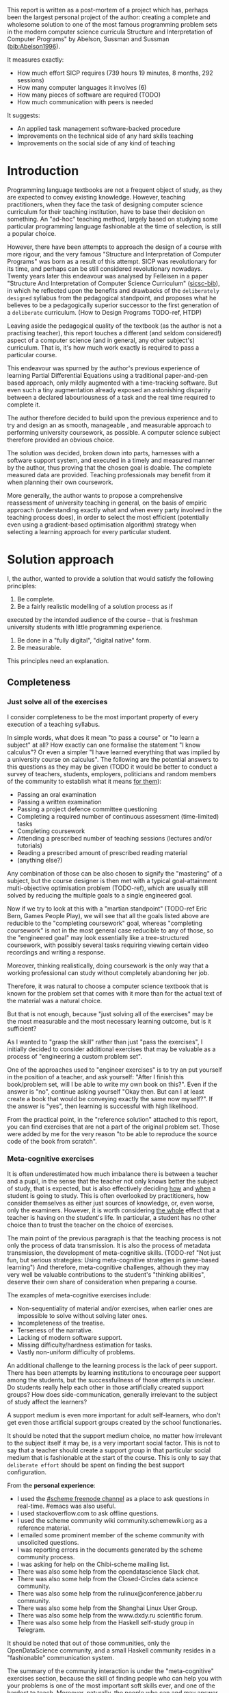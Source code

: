 # -*- mode: org; -*-
# Time-stamp: <2020-05-18 22:56:22 lockywolf>
# Created   : [2020-05-11 Mon 21:01]
# Author    : lockywolf gmail.com
#+AUTHOR: Vladimir Nikishkin
#+STARTUP: inlineimages
#+STARTUP: latexpreview
#+HTML_MATHJAX: align: left indent: 5em tagside: left font: Neo-Euler
#+HTML_MATHJAX: cancel.js noErrors.js
#+OPTIONS: tex:imagemagick
#+LATEX_CLASS: acmart
# +LATEX_CLASS_OPTIONS: [a4paper]
#+LATEX_HEADER: \usepackage[T1]{fontenc}
#+LATEX_HEADER: \usepackage[backend=biber,style=ACM-Reference-Format,backref=true,citestyle=authoryear]{biblatex}
#+LATEX_HEADER: \addbibresource{/home/lockywolf/GDrive_vladimir_nikishkin_AT_phystech_edu/BibTeX_Bibliography/bibliography-bib.bib}
#+BIBLIOGRAPHY: bibliography

\acmConference{Scheme Workshop 2020}{2020-09}{Online}

This report is written as a post-mortem of a project which has,
perhaps been the largest personal project of the author: creating a
complete and wholesome solution to one of the most famous programming
problem sets in the modern computer science curricula Structure and
Interpretation of Computer Programs" by Abelson, Sussman and Sussman ([[bib:Abelson1996]]).


It measures exactly:
- How much effort SICP requires (739 hours 19 minutes, 8 months, 292 sessions)
- How many computer languages it involves (6)
- How many pieces of software are required (TODO)
- How much communication with peers is needed

It suggests:
- An applied task management software-backed procedure
- Improvements on the technical side of any hard skills teaching
- Improvements on the social side of any kind of teaching

* Introduction

Programming language textbooks are not a frequent object of study, as
they are expected to convey existing knowledge. However, teaching
practitioners, when they face the task of designing computer science
curriculum for their teaching institution, have to base their decision
on something. An "ad-hoc" teaching method, largely based on studying
some particular programming language fashionable at the time of
selection, is still a popular choice. 

However, there have been attempts to approach the design of a course
with more rigour, and the very famous "Structure and Interpretation of
Computer Programs" was born as a result of this attempt. SICP was
revolutionary for its time, and perhaps can be still considered
revolutionary nowadays. Twenty years later this endeavour was analysed
by Felleisen in a paper "Structure And Interpretation of Computer
Science Curriculum" ([[bib:sicsc][sicsc-bib]]), in which he reflected upon the benefits and
drawbacks of the ~deliberately designed~ syllabus from the pedagogical
standpoint, and proposes what he believes to be a pedagogically
superior successor to the first generation of a ~deliberate~
curriculum. (How to Design Programs TODO-ref, HTDP)

Leaving aside the pedagogical quality of the textbook (as the author
is not a practising teacher), this report touches a different (and
seldom considered!) aspect of a computer science (and in general, any
other subject's) curriculum. That is, it's how much work exactly is
required to pass a particular course.

This endeavour was spurned by the author's previous experience of
learning Partial Differential Equations using a traditional
paper-and-pen based approach, only mildly augmented with a
time-tracking software. But even such a tiny augmentation already
exposed an astonishing disparity between a declared labouriousness of
a task and the real time required to complete it. 

The author therefore decided to build upon the previous experience and
to try and design an as smooth, manageable , and measurable approach to performing
university coursework, as possible. A computer science subject
therefore provided an obvious choice.

The solution was decided, broken down into parts, harnesses with a
software support system, and executed in a timely and measured manner
by the author, thus proving that the chosen goal is doable. The
complete measured data are provided. Teaching professionals may
benefit from it when planning their own coursework.

More generally, the author wants to propose a comprehensive
reassessment of university teaching in general, on the basis of
empiric approach (understanding exactly what and when every party
involved in the teaching process does), in order to select the most
efficient (potentially even using a gradient-based optimisation
algorithm) strategy when selecting a learning approach for every
particular student.


* Solution approach

 I, the author, wanted to provide a solution that would satisfy the
following principles:

 1. Be complete.
 2. Be a fairly realistic modelling of a solution process as if
executed by the intended audience of the course -- that is freshman
university students with little programming experience. 
 3. Be done in a "fully digital", "digital native" form.
 4. Be measurable.

This principles need an explanation. 

** Completeness
*** Just solve all of the exercises

I consider completeness to be the most important property of every
execution of a teaching syllabus.

In simple words, what does it mean "to pass a course" or "to learn a
subject" at all? How exactly can one formalise the statement "I know
calculus"? Or even a simpler "I have learned everything that was
implied by a university course on calculus". The following are the
potential answers to this questions as they may be given (TODO it would be
better to conduct a survey of teachers, students, employers,
politicians and random members of the community to establish what it
means _for them_):

- Passing an oral examination
- Passing a written examination
- Passing a project defence committee questioning
- Completing a required number of continuous assessment (time-limited) tasks
- Completing coursework
- Attending a prescribed number of teaching sessions (lectures and/or tutorials)
- Reading a prescribed amount of prescribed reading material
- (anything else?)

Any combination of those can be also chosen to signify the "mastering"
of a subject, but the course designer is then met with a typical
goal-attainment multi-objective optimisation problem (TODO-ref), which are usually
still solved by reducing the multiple goals to a single engineered goal.

Now if we try to look at this with a "martian standpoint" (TODO-ref Eric
Bern, Games People Play), we will see that all the goals listed above are reducible to
the "completing coursework" goal, whereas "completing coursework" is
not in the most general case reducible to any of those, so the
"engineered goal" may look essentially like a tree-structured
coursework, with possibly several tasks requiring viewing certain
video recordings and writing a response.

Moreover, thinking realistically, doing coursework is the only way
that a working professional can study without completely abandoning
her job.

Therefore, it was natural to choose a computer science textbook that is known for the
problem set that comes with it more than for the actual text of the
material was a natural choice.

But that is not enough, because "just solving all of the exercises" may be the most measurable and the most necessary learning outcome, but is it sufficient?

As I wanted to "grasp the skill" rather than just "pass the exercises", I initially decided to consider additional exercises that may be valuable as a process of "engineering a custom problem set".

One of the approaches used to "engineer exercises" is to try an put yourself in the position of a teacher, and ask yourself: "After I finish this book/problem set, will I be able to write my own book on this?".
Even if the answer is "no", continue asking yourself "Okay then. But can I at least create a book that would be conveying exactly the same now myself?".
If the answer is "yes", then learning is successful with high likelihood.

From the practical point, in the "reference solution" attached to this report, you can find exercises that are not a part of the original problem set.
Those were added by me for the very reason "to be able to reproduce the source code of the book from scratch".

*** Meta-cognitive exercises

It is often underestimated how much imbalance there is between a teacher and a pupil, in the sense that the teacher not only knows better the subject of study, that is expected, but is also effectively deciding _how_ and _when_ a student is going to study.
This is often overlooked by practitioners, how consider themselves as either just sources of knowledge, or, even worse, only the examiners.
However, it is worth considering _the whole_ effect that a teacher is having on the student's life.
In particular, a student has no other choice than to trust the teacher on the choice of exercises. 

The main point of the previous paragraph is that the teaching process is not only the process of data transmission.
It is also the process of metadata transmission, the development of meta-cognitive skills.
(TODO-ref "Not just fun, but serious strategies: Using meta-cognitive strategies in game-based learning")
And therefore, meta-cognitive challenges, although they may very well be valuable contributions to the student's "thinking abilities", deserve their own share of consideration when preparing a course.

The examples of meta-cognitive exercises include:

- Non-sequentiality of material and/or exercises, when earlier ones are impossible to solve without solving later ones.
- Incompleteness of the treatise.
- Terseness of the narrative.
- Lacking of modern software support.
- Missing difficulty/hardness estimation for tasks.
- Vastly non-uniform difficulty of problems.

An additional challenge to the learning process is the lack of peer support.
There has been attempts by learning institutions to encourage peer support among the students, but the successfullness of those attempts is unclear.
Do students really help each other in those artificially created support groups?
How does side-communication, generally irrelevant to the subject of study affect the learners?

A support medium is even more important for adult self-learners, who don't get even those artificial support groups created by the school functionaries.

It should be noted that the support medium choice, no matter how irrelevant to the subject itself it may be, is a very important social factor.
This is not to say that a teacher should create a support group in that particular social medium that is fashionable at the start of the course.
This is only to say that ~deliberate effort~ should be spent on finding the best support configuration.

From the *personal experience*:

- I used the [[irc:irc.freenode.org/#scheme][#scheme freenode channel]] as a place to ask questions in real-time. #emacs was also useful.
- I used stackoverflow.com to ask offline questions.
- I used the scheme community wiki community.schemewiki.org as a reference material.
- I emailed some prominent member of the scheme community with unsolicited questions.
- I was reporting errors in the documents generated by the scheme community process.
- I was asking for help on the Chibi-scheme mailing list.
- There was also some help from the opendatascience Slack chat.
- There was also some help from the Closed-Circles data science community.
- There was also some help from the rulinux@conference.jabber.ru community.
- There was also some help from the Shanghai Linux User Group.
- There was also some help from the www.dxdy.ru scientific forum.
- There was also some help from the Haskell self-study group in Telegram.

It should be noted that out of those communities, only the OpenDataScience community, and a small Haskell community resides in a "fashionable" communication system.

The summary of the community interaction is under the "meta-cognitive" exercises section, because the skill of finding people who can help you with your problems is one of the most important soft skills ever, and one of the hardest to teach.
Moreover, naturally, the people who _can_ and _may_ answer questions are in most of the cases not at all obliged to do so, so soliciting an answer from non-deliberately-cooperating people is another cognitive exercise that is worth looking into.

I will repeat the main point of the previous paragraph in another words: human communities consist of rude people. Naturally, in the modern "free" world, no-one can force anyone to bear rudeness, but no-one can just as much force anyone to be polite.
The meta-cognitive skill of extracting valuable knowledge from willing but rude people is a very important skill.

But returning to the choice of the community, it is important to convey to the students, as well as the teachers, the following idea: it is not the fashion, population, easy availability, promotion, and social acceptability of the support media that matters.
Unfortunately, it is not even the technological advanceness, technological modernity or convenience that matters. It is the availability of information, and the availability of people who can help. This is a painful knowledge worth learning.

Support communication statistics is the following:

- Scheme interpreter related email threads: *28*
- Editor/IDE related email threads + bug reports: *16*
- Presentation/formatting related email threads: *20*
- Syllabus related email threads: *3*
- Documentation related email threads (mostly obsolete links): *16*
- IRC chat messages: *2394* #scheme messages
- Software packages re-uploaded to source forges: *2* (recovered from authors' personal archives)

Statistics from other means is hard to collect.

** Behaviour modelling, reenactment and the choice of tools

When I started this project, I already had a Ph.D. in Informatics, although not an engineering one.
This gave me a certain advantage over a first-year undergraduate student.
However, to a large extent I resembled a newbie still, as I had never before used a proudly functional programming language, and had never used any programmer's editor other than Notepad++. The only _really_ distinguishing property of me at the start of the project was that I already had learned the skill of typing quickly and without looking at the keyboard.

*note* All of this report is _heavily_ dependent on the fact that I learned how to "touch type", and can do it relatively fast. Without the fast touch-typing (not looking at the keyboard), almost all of it has no sense, ergonomic suggestions make no sense, and the choice of tools may seem counter-intuitive or even arbitrary. 

The goal I had was slightly schizophrenic, in the sense that I intended to model (reenact) a "normal" student, that is the one that doesn't exist, in the sense that I:

- Decided to perform all exercises honestly, no matter how hard they be or how much time they take.
- Solve all exercises myself. Although that didn't restrict me on consulting other people's solution when this didn't involve direct copying.
- Try to use the tools that may have been available at the disposal of the students in 1987, although possibly the most recent versions.
- Try to follow the "Free Software/Open Source/Unix Way" approach as loosely formulated by the well known organisations, as close as possible. 
- Try to prepare a "problem set solution" in a format that may be potentially presentable to a university teacher in charge of accepting or rejecting it.

While the first three principles turned out to be almost self-fulfilling, the last one turned out to be more involved.

My own personal experience with the university-level programming suggested than on average the largest amount of time is spent on debugging input and output procedures.
The second-largest amount is usually dedicated to inventing test cases for the code.
The actual writing of the substantive part of the code only comes the third.

As I knew that SICP had been intended as a deliberately created introductory course, I assumed that a large part of the syllabus would be dedicated to solving the two most laborious problems.
I was wrong.
Rather than solving them, SICP just goes around, enforcing  a very rigid standard on the input data instead.

The final choice of tools turned out to be the following:

- chibi-scheme :: as it is the scheme implementation
- GNU Emacs :: as the only IDE
  - org-mode :: as the main editing mode and the main planning tool
  - f90-mode :: as a low-level coding adaptor
  - geiser :: turned out to be not really ready for production use
  - magit :: as the most fashionable GUI for git
- gfortran :: as the low-level language
- PlantUML :: as the principal diagramming language
- Tikz + luaLaTeX :: as the secondary diagramming language
- graphviz :: as a tertiary diagramming language
- imagemagick :: as the engine behind the "picture language" chapter
- git :: as the main version control tool
- GNU diff, bash, grep :: as the tools for simple text manipulation


The choice of all the software above except "org-mode" is driven by the "imitative approach".
That is, I tried to imagine myself being an "ideal student" and making the decisions as the imaginary student would be doing them.
Informally this can be summarised as "I will learn every tool that is required to get the job done to the extent needed to get the job done, but not a slightest bit more".

*chibi-scheme* is effectively the only scheme system claiming to support the last scheme standard, r7rs-large (Red Edition), so there was really no other choice.
This is especially true when imagining a student unwilling to go deeper into the particular curiosities of various schools of thought creating various partly-compliant scheme systems.

*git* is not often taught in schools.
Maybe because the teachers don't want to busy themselves with something deemed trivial or impossible to get by without, or due to being overloaded with work.
However, practice often demonstrates that students still too often graduate without yet having a concept of file version control, which significantly hinders work efficiency.
I chose git, because it is, arguably, the most widely used version control system.

*imagemagick* turned out to be the easiest way to draw simple straight line based images from scheme.
There is still no standard way to connect scheme applications to applications written in other languages.
Therefore, by the principle of minimal extension, imagemagick was chosen, as it required ~just a single~ non-standard scheme procedure.
Moreover, this procedure (a simple synchronous application call) is likely to be the most standard interoperability primitive invented.
Almost all operating systems support applications executing other applications.

*PlantUML* is a text-based implementation of the international standard of software visualisation diagrams. 
The syntax is very easy, well documented.
The PlantUML-Emacs interface exists and is relatively reliable.
The textual representation conveys the hacker spirit, and supports easy version control.
UML almost totally dominates the software visualisation market, and almost every university programming degree includes it to some extent.
It seemed therefore very natural to (where the problem permitted) solve the "diagramming" problems of the SICP with the industry standard compliant diagrams.

*graphviz* was used in an attempt to use another industry standard for solving those diagramming problems unsupported by the UML.
The ~dot~ package benefits from being fully machine-parseable and context independent even more than UML. However, it turned out to be not as convenient as expected. 

*TikZ* is essentially the only general-purpose text-based drawing package.
So when neither UML nor DOT managed to properly embed the complexity of the models diagrammed, TikZ ended up being the only choice.
Just as natural of an approach could be drawing everything with a graphical tool, such as Inkscape or Adobe Illustrator.
The first problem with the images generated by them is though that those are hard to manage under version control.
The second problem is that (I will get to it later) for the purposes of easy defendability of the resulting work, it was desirable to keep all the product of the course in one digital artefact (read, one file).

*gfortran*, or GNU Fortran was the low language of choice for the last two problems in the problem set.
The reason for choosing not a very popular language were the following:
- I already knew the C language, so compared to an imaginary first year student I would have an undue advantage.
- Fortran is low-level enough for the purposes of the book.
- There is a free/GPL implementation of Fortran.
- Fortran 90 had already existed by the moment SICP 2nd. Ed. was released.

*GNU Unix Utilities* I didn't originally intend to use, but ~diff~ turned out to be extremely effective in illustrating the difference between generated code pieces in the Chapter 5. Additionally, bash printf had to be used as a bug work-around.

*GNU Emacs*: is de-facto the most popular IDE among scheme users, the IDE used by the Free Software Foundation founders, likely the editor used when writing SICP, also likely to be chosen by an aspiring freshman to be the most "hacker-like" editor.
It is, perhaps, the most controversial choice, as the most likely IDE to be used by freshmen university students in general would be Microsoft Visual Studio.
Another popular option would be Dr.Racket.
However, at the end of the day, Emacs turned out to be having the most superior support for a "generic Lisp" development, even though it's support for scheme is not as good as may be desired.
The decisive victory point actually ended up being the org-mode (discussed later).
Informally speaking, fully buying into the Emacs platform ended up being a huge mind-expanding experience.
The learning curve is steep though.
As I mentioned above, the main point of this report is to supply the problem execution telemetry for public use.
Later I will elaborate on how I collected it, however I can already say that I use org-mode's time tracking facility. However, I had learned Emacs in general before I learned org-mode, and thus only the Emacs Lisp part got covered by time management.

But already here I can list some *data*:
Just reading the Emacs Lisp manual required *10* study sessions of total length 32 hours 40 minutes.
Additional learning of Emacs *without* reading the manual required 59 hours 14 minutes.

This data will be also presented in a table later. TODO

*org-mode*
Imagine a case when a student needs to send his work to the teacher for examination.
Every additional file that a student sends along with the code is a source of confusion.
Even proper file naming, though increases readability, is hard to enforce, and demands that the teacher dig into the peculiarities that will become irrelevant the very moment after he signs the work off.
Things get worse when the teacher has to not only examine the student's work, but also test it.
(Which is a common case with computer science exercises.)

SICP also provides and additional challenge (meta-cognitive exercise) in that its problems are highly dependent on one another.
As an example, problems from Chapter 5 require successfully completed exercises of Chapter 1.
A standard practice of modern schools is to copy the code (or other forms of solution).
However, in the later parts of SICP, the solutions end up requiring up to tens of pieces of code written in the chapters before.
Sheer copying would not just blow up the solution files immensely and make searching painful.
It would also make it extremely hard to back-propagate the bugs discovered by later usages into the earlier solutions.

The third reason to carefully consider the solution format is the future employability of the students.
This problem is not uncommon for the Arts majors, who have been garnering "portfolios" of their work since ages ago.
But this feeling is still generally lacking among technical students.
One of the great discussion subjects on a job interview is "what have you done".
And having a portfolio is of an immense help for the interviewee.

But the potential employer is almost guaranteed to not have any software or equipment to run the former student's code.
And in fact even the student himself would probably be lacking the carefully prepared working setup at the interview.
Therefore, the graduation work should be "stored", or "canned" in an portable and time-resistant format as possible.

Unsurprisingly, the most portable and time-resistant format of practical usage is plain white paper.
So ideally the solutions (after being examined by a teacher) should be printable in the form of a report or a book.
Additionally, the comparatively (to the full size of SICP) small amount of work required to turn a solution that is "just enough to pass" into a readable report would be an important emotional incentive for the students to carefully post-process their work.
Naturally, "plain paper" is not a very manageable medium nowadays.
But the closes, and quite manageable approximation is PDF.
So the actual "source code" of a solution should be logically and consistently exportable into PDF.

This leads us to the idea first proposed by Donald Knuth with his WEB system and its web2c implementation.
The implementation of WEB for Emacs is called org-mode, in particular with its org-babel module.
Another commonly used WEB implementation is called Jupyter.

Org-mode has an almost unimaginable number of use cases.
(In particular, this report has been written in org-mode.)
And while the main benefit of using org-mode for the coursework formatting was the interactivity of code execution, and the possibility of export, another benefit that appeared almost for free was minimal-overhead time-tracking.
(Human performance profiling.)
Although it originally appeared as a by-product of choosing a specific tool, at the end of the day it is the telemetry collected with the aid of it, that is the main contribution of this report.

The way org-mode particulars were used is described in the next section, along with the statistical summary.

** Time analysis, performance profiling and graphs

The execution was performed in the following way: 

Firstly, the heading outline corresponding to the book subsection tree was created.
(See Appendix 1 for the outline and completion times.)
Most leaves are two-state TODO-headings.
(Some leaves correspond to sections without problems, and thus are not TODO-styled.)

Intermediate levels are not TODO-headings, but they contain the field representing the total ratio of DONE problems.

The top level ratio, obviously, looks like the ratio of the total number of finished problems versus the total number of problems.

This allows for constant monitoring of the "degree of completeness" and provides an important emotion of "getting close to the result with each complete exercise".
Additional research is needed on how persistent this emotion is in students and how much it depends of the uneven distribution of hardness or time consumption.
There is, however, empirical evidence that even very imprecise self-measured KPIs do positively affect the chance of reaching the goal.
(TODO reference "the people who measure their weight more often are more fit") 
It should be noted though that even if the hypothesis of uneven time consumption affects the positively stimulating emotion, the problems we find in the real world are not evenly hard, and therefore an even distributions of hardness may negatively affect the development of the meta-cognitive still of partitioning a task in smaller ones.

The problems were executed almost sequentially, and the work on the next one was started immediately after the previous one had been finished.
Deliberate effort was spent on avoiding the cases when a study session ends at the same time as the last problem of the session is done.
This was done in order to exploit the well-known tricks (1938 TODO-ref): 

- When you have something undone, it is easier to make yourself start the next session.
- Even just reading out the description of a problem makes you start thinking about how to solve it.

Exercise completion time was registered with a standard org-mode completion time mechanism.

Study sessions were registered in a separate org-mode file in the standard org-mode time interval standard BEGIN_TIME -- END_TIME.
(Appendix 2)

*** Out of order problems and other statistics

15 problems were solved out-of-order.
This means that either the problem may have been the trickiest.
(Although not necessarily the hardest.)

- *792* hours of total workload
- *2.184* hours per problem on average
- *94.73* hours for the hardest problem: writing a scheme interpreter in a low-level language
- TODO Add median
- *652* study sessions
- *1.79* study sessions on average
- TODO Add median
- *13* problems were solved out of order. 
  - "Figure 1.1 Tree representation, showing the value of each subcombination"
  - "Exercise 1.3 Sum of squares"
  - "Exercise 1.9 Iterative or recursive?"
  - "Exercise 2.45 split"
  - "Exercise 3.69 triples"
  - "Exercise 2.61 sets as ordered lists"
  - "Exercise 4.49 Alyssa's generator"
  - "Exercise 4.69 great grandchildren"
  - "Exercise 4.71 Louis' simple queries"
  - "Exercise 4.79 prolog environments"
  - "Figure 5.1 Data paths for a Register Machine"
  - "Exercise 5.17 Printing labels"
  - "Exercise 5.40 maintaining a compile-time environment"

*** Time spend on solving the exercises

[[file:experience-report-hardness.png]]


*** Calendar length distribution of the solutions

[[file:experience-report-days.png]]

*** Study sessions per problem

[[file:experience-report-study-sessions.png]]

*** Hardness histogram (linear)

[[file:experience-report-hardness-histogram-linear.png]]

*** Hardness histogram (logarithmic)

[[file:experience-report-hardness-histogram-logarithmic.png]]

* Materials

*** Books 
- Structure and Interpretation of Computer Programs 2nd Ed.
- Structure and Interpretation of Computer Programs 1st Ed. pre-print
- Modern Fortran Explained 2018
- Revised^7 Report on Algorithmic Language Scheme
- Balbin, I., Lecot, K. (Eds.) Logic Programming: A Classified Bibliography
- Chibi-scheme manual (improvised)
- TikZ manual
- PlantUML manual
- Thomas A. Pender-UML Weekend Crash Course
- GNU Emacs Manual
- GNU Emacs org-mode Manual
- Debugging With GDB

*** Software
- GNU Emacs
- org-mode for Emacs
- chibi-scheme
- MIT/GNU Scheme
- GNU Debugger (GDB)
- luaLaTeX/TexLive!
- TikZ/PGF
- PlantUML
- Graphviz
- Slackware Linux 14.2-current

*** Papers
- Revised Report on the Propagator Model


* Literature (improvized)

- Structure And Interpretation of Computer Science Curriculum
- How to Design Programs
- The impact of regular self-weighing on weight management: a systematic literature review.
  - https://www.ncbi.nlm.nih.gov/pubmed/18983667/
- Some Factors Operating at the Moment of Resumption of Interrupted Tasks\cite{adler_factors_1939}
  - https://www.tandfonline.com/doi/abs/10.1080/00223980.1939.9917632?journalCode=vjrl20
- Games People Play, Eric Bern
- “Vector Optimization for Control with Performance and Parameter Sensitivity Indices", Gembicki, F.W.
- Not just fun, but serious strategies: Using meta-cognitive strategies in game-based learning

* Biblatex Literature

\printbibliography

* Appendix 1: Full data on the exercise completion times.


#+begin_example
Snippet, First Scheme Expression
[2019-08-19 Mon 09:19]
Figure 1.1 Tree representation, showing the value of each subcombination
[2019-08-20 Tue 14:35]
Exercise 1.1 Interpreter result
[2019-08-20 Tue 14:23]
Exercise 1.2 Prefix form
[2019-08-20 Tue 14:25]
Exercise 1.3 Sum of squares
[2020-02-28 Fri 12:01]
Exercise 1.4 Compound expressions
[2019-08-20 Tue 14:39]
Exercise 1.5 Ben's test
[2019-08-20 Tue 14:50]
Exercise 1.6 If is a special form
[2019-08-21 Wed 14:05]
Exercise 1.7 Good enough?
[2019-08-22 Thu 12:52]
Exercise 1.8 Newton's method
[2019-08-22 Thu 17:36]
Exercise 1.9 Iterative or recursive?
[2019-08-29 Thu 15:14]
Exercise 1.10 Ackermann's function
[2019-08-25 Sun 18:31]
Exercise 1.11 Recursive vs iterative
[2019-08-25 Sun 19:25]
Exercise 1.12 Recursive Pascal's triangle
[2019-08-25 Sun 19:42]
Exercise 1.13 Fibonacci
[2019-08-25 Sun 23:04]
Exercise 1.14 count-change
[2019-08-30 Fri 16:09]
Exercise 1.15 sine
[2019-08-30 Fri 22:34]
Exercise 1.16 Iterative exponentiation
[2019-08-30 Fri 23:20]
Exercise 1.17 Fast multiplication
[2019-08-30 Fri 23:48]
Exercise 1.18 Iterative multiplication
[2019-08-31 Sat 11:43]
Exercise 1.19 Logarithmic Fibonacci
[2019-09-01 Sun 20:42]
Exercise 1.20 GCD applicative vs normal
[2019-09-01 Sun 23:04]
Exercise 1.21 smallest-divisor
[2019-09-01 Sun 23:43]
Exercise 1.22 timed-prime-test
[2019-09-02 Mon 00:44]
Exercise 1.23 (next test-divisor)
[2019-09-02 Mon 09:56]
Exercise 1.24 Fermat method
[2019-09-02 Mon 11:32]
Exercise 1.25 expmod
[2019-09-02 Mon 12:46]
Exercise 1.26 square vs mul
[2019-09-02 Mon 12:50]
Exercise 1.27 Carmichael numbers
[2019-09-02 Mon 20:50]
Exercise 1.28 Miller-Rabin
[2019-09-02 Mon 23:28]
Exercise 1.29 Simpson's integral
[2019-09-03 Tue 10:36]
Exercise 1.30 Iterative sum
[2019-09-03 Tue 11:19]
Exercise 1.31 Product
[2019-09-03 Tue 11:59]
Exercise 1.32 Accumulator
[2019-09-03 Tue 12:23]
Implement ~sum~ in terms of an iterative accumulator
[2019-09-03 Tue 12:23]
Implement ~product~ in terms of a recursive process
[2019-09-03 Tue 12:22]
Exercise 1.33 filtered-accumulate
[2019-09-03 Tue 14:36]
Exercise 1.34 lambda
[2019-09-03 Tue 14:44]
Exercise 1.35 fixed-point
[2019-09-03 Tue 21:05]
Exercise 1.36 fixed-point-with-dampening
[2019-09-03 Tue 21:55]
Exercise 1.37 cont-frac
[2019-09-04 Wed 11:35]
Exercise 1.38 euler constant
[2019-09-04 Wed 11:35]
Exercise 1.39 tan-cf
[2019-09-04 Wed 12:11]
Exercise 1.40 newtons-method
[2019-09-04 Wed 17:06]
Exercise 1.41 double-double
[2019-09-04 Wed 17:21]
Exercise 1.42 compose
[2019-09-04 Wed 17:27]
Exercise 1.43 repeated
[2019-09-04 Wed 17:54]
Exercise 1.44 smoothing
[2019-09-04 Wed 20:17]
Exercise 1.45 nth-root
[2019-09-04 Wed 21:37]
Exercise 1.46 iterative-improve
[2019-09-04 Wed 22:25]
Exercise 2.1 make-rat
[2019-09-06 Fri 13:00]
Exercise 2.2 make-segment
[2019-09-06 Fri 13:34]
Exercise 2.3 make-rectangle
[2019-09-08 Sun 17:58]
Exercise 2.4 cons-lambda
[2019-09-08 Sun 18:08]
Exercise 2.5 cons-pow
[2019-09-08 Sun 19:07]
Exercise 2.6 Church Numerals
[2019-09-08 Sun 19:41]
Exercise 2.7 make-interval
[2019-09-08 Sun 20:09]
Exercise 2.8 sub-interval
[2019-09-08 Sun 23:07]
Exercise 2.9 interval-width
[2019-09-08 Sun 23:15]
Exercise 2.10 div-interval-better
[2019-09-08 Sun 23:30]
Exercise 2.11 mul-interval-nine-cases
[2019-09-09 Mon 00:45]
Exercise 2.12 make-center-percent
[2019-09-09 Mon 10:11]
Exercise 2.13 formula for tolerance
[2019-09-09 Mon 10:16]
Exercise 2.14 parallel-resistors
[2019-09-09 Mon 11:24]
Exercise 2.15 better-intervals
[2019-09-09 Mon 11:34]
Exercise 2.16 interval-arithmetic
[2019-09-09 Mon 11:37]
Exercise 2.17 last-pair
[2019-09-10 Tue 10:48]
Exercise 2.18 reverse
[2019-09-10 Tue 10:57]
Exercise 2.19 coin-values
[2019-09-10 Tue 11:27]
Exercise 2.20 dotted-tail notation
[2019-09-10 Tue 18:55]
Exercise 2.21 map-square-list
[2019-09-10 Tue 19:14]
Exercise 2.22 wrong list order
[2019-09-10 Tue 19:24]
Exercise 2.23 for-each
[2019-09-10 Tue 19:33]
Exercise 2.24 list-plot-result
[2019-09-10 Tue 22:13]
Exercise 2.25 caddr
[2019-09-10 Tue 23:07]
Exercise 2.26 append cons list
[2019-09-10 Tue 23:23]
Exercise 2.27 deep-reverse
[2019-09-11 Wed 09:47]
Exercise 2.28 fringe
[2019-09-11 Wed 10:24]
Exercise 2.29 mobile
[2019-09-11 Wed 11:47]
Exercise 2.30 square-tree
[2019-09-11 Wed 14:11]
Exercise 2.31 tree-map square tree
[2019-09-11 Wed 14:38]
Exercise 2.32 subsets
[2019-09-11 Wed 14:53]
Exercise 2.33 map-append-length
[2019-09-11 Wed 23:53]
Exercise 2.34 horners-rule
[2019-09-12 Thu 00:01]
Exercise 2.35 count-leaves-accumulate
[2019-09-12 Thu 00:17]
Exercise 2.36 accumulate-n
[2019-09-12 Thu 00:26]
Exercise 2.37 matrix-*-vector
[2019-09-12 Thu 00:50]
Exercise 2.38 fold-left
[2019-09-12 Thu 09:45]
Exercise 2.39 reverse fold-right fold-left
[2019-09-12 Thu 09:52]
Exercise 2.40 unique-pairs
[2019-09-12 Thu 10:34]
Exercise 2.41 triple-sum
[2019-09-14 Sat 15:15]
Figure 2.8 A solution to the eight-queens puzzle.
[2019-09-14 Sat 15:17]
Exercise 2.42 k-queens
[2019-09-17 Tue 22:27]
Exercise 2.43 slow k-queens
[2019-09-17 Tue 22:55]
Exercise 2.44 up-split
[2019-09-23 Mon 22:54]
Exercise 2.45 split
[2019-09-24 Tue 01:37]
Exercise 2.46 make-vect
[2019-09-20 Fri 12:48]
Exercise 2.47 make-frame
[2019-09-20 Fri 14:48]
Exercise 2.48 make-segment
[2019-09-20 Fri 16:06]
Exercise 2.49 segments->painter applications
[2019-09-20 Fri 23:10]
Exercise 2.50 flip-horiz and rotate270 and rotate180
[2019-09-20 Fri 23:37]
Exercise 2.51 below
[2019-09-22 Sun 18:50]
Exercise 2.52 modify square-limit
[2019-09-24 Tue 12:25]
Exercise 2.53 quote introduction
[2019-09-24 Tue 12:36]
Exercise 2.54 equal? implementation
[2019-09-24 Tue 13:48]
Exercise 2.55 quote quote
[2019-09-24 Tue 13:48]
Exercise 2.56 differentiation-exponentiation
[2019-09-24 Tue 23:14]
Exercise 2.57 differentiate-three-sum
[2019-09-25 Wed 12:40]
Exercise 2.58 infix-notation
[2019-09-25 Wed 15:21]
Exercise 2.59 union-set
[2019-09-25 Wed 22:00]
Exercise 2.60 duplicate-set
[2019-09-25 Wed 22:17]
Exercise 2.61 sets as ordered lists
[2019-09-26 Thu 21:44]
Exercise 2.62 ordered-union-set (ordered list)
[2019-09-26 Thu 21:38]
Exercise 2.63 tree->list (binary search tree)
[2019-09-26 Thu 23:37]
Exercise 2.64 balanced-tree
[2019-09-29 Sun 17:22]
Exercise 2.65 tree-union-set
[2019-10-09 Wed 12:13]
Exercise 2.66 tree-lookup
[2019-10-09 Wed 13:03]
Exercise 2.67 Huffman decode a simple message
[2019-10-09 Wed 20:20]
Exercise 2.68 Huffman encode a simple message
[2019-10-09 Wed 20:53]
Exercise 2.69 Generate Huffman tree
[2019-10-10 Thu 11:28]
Exercise 2.70 Generate a tree and encode a song
[2019-10-10 Thu 13:11]
Exercise 2.71 Huffman tree for frequencies 5 and 10
[2019-10-10 Thu 19:22]
Exercise 2.72 Huffman order of growth
[2019-10-10 Thu 20:34]
Exercise 2.73 data-driven-deriv
[2019-10-11 Fri 11:05]
Exercise 2.74 Insatiable Enterprises
[2019-10-11 Fri 20:56]
Exercise 2.75 make-from-mag-ang message passing
[2019-10-11 Fri 21:24]
Exercise 2.76 types or functions?
[2019-10-11 Fri 21:29]
Exercise 2.77 generic-algebra-magnitude
[2019-10-12 Sat 16:01]
Exercise 2.78 Ordinary numbers for scheme
[2019-10-12 Sat 21:06]
Exercise 2.79 generic-equality
[2019-10-14 Mon 15:58]
Exercise 2.80 Generic arithmetic zero?
[2019-10-14 Mon 17:18]
Exercise 2.81 coercion to-itself
[2019-10-15 Tue 11:16]
Exercise 2.82 three-argument-coercion
[2019-10-15 Tue 21:40]
Exercise 2.83 Numeric Tower and (raise)
[2019-10-16 Wed 14:53]
Exercise 2.84 Using ~raise~ (~raise-type~) in ~apply-generic~
[2019-10-17 Thu 11:39]
Exercise 2.85 Dropping a type
[2019-10-20 Sun 13:47]
Exercise 2.86 Compound complex numbers
[2019-10-20 Sun 20:22]
Exercise 2.87 Generalized zero?
[2019-10-21 Mon 18:25]
Exercise 2.88 Subtraction of polynomials
[2019-10-22 Tue 09:55]
Exercise 2.89 Dense term-lists
[2019-10-22 Tue 11:55]
Exercise 2.90 Implementing dense polynomials as a separate package
[2019-10-22 Tue 21:31]
Exercise 2.91 Division of polynomials
[2019-10-23 Wed 00:11]
Exercise 2.92 Ordering of variables so that addition and multiplication work for different variables
[2019-10-27 Sun 13:32]
Exercise 2.93 Rational polynomials
[2019-10-27 Sun 22:36]
Exercise 2.94 Greatest-common-divisor for polynomials
[2019-10-28 Mon 00:47]
Exercise 2.95 Illustrate the non-integer problem
[2019-10-28 Mon 11:35]
Exercise 2.96 Integerizing factor
[2019-10-28 Mon 19:23]
Exercise 2.97 Reduction of polynomials
[2019-10-29 Tue 00:12]
Exercise 3.1 accumulators
[2019-10-29 Tue 10:24]
Exercise 3.2 make-monitored
[2019-10-29 Tue 11:03]
Exercise 3.3 password protection
[2019-10-29 Tue 11:17]
Exercise 3.4 call-the-cops
[2019-10-29 Tue 11:32]
Exercise 3.5 Monte-Carlo
[2019-10-30 Wed 00:12]
Exercise 3.6 reset a prng
[2019-10-30 Wed 11:42]
Exercise 3.7 Joint accounts
[2019-10-30 Wed 13:07]
Exercise 3.8 Right-to-left vs Left-to-right
[2019-10-30 Wed 13:45]
Exercise 3.9 Environment structures
[2019-11-20 Wed 14:28]
Exercise 3.10 Using ~let~ to create state variables
[2019-11-25 Mon 12:52]
Exercise 3.11 Internal definitions
[2019-11-26 Tue 12:44]
Exercise 3.12 Drawing ~append!~
[2019-11-29 Fri 11:55]
Exercise 3.13 ~make-cycle~
[2019-11-29 Fri 12:09]
Exercise 3.14 ~mystery~
[2019-11-29 Fri 21:23]
Exercise 3.15 ~set-to-wow!~
[2019-12-01 Sun 19:59]
Exercise 3.16 ~count-pairs~
[2019-12-02 Mon 00:05]
Exercise 3.17 Real ~count-pairs~
[2019-12-02 Mon 00:47]
Exercise 3.18 Finding cycles
[2019-12-02 Mon 01:04]
Exercise 3.19 Efficient finding cycles
[2019-12-02 Mon 23:29]
Exercise 3.20 Procedural ~set-car!~
[2019-12-03 Tue 14:40]
Exercise 3.21 queues
[2019-12-03 Tue 15:10]
Exercise 3.22 procedural queue
[2019-12-03 Tue 22:13]
Exercise 3.23 dequeue
[2019-12-03 Tue 23:24]
Exercise 3.24 tolerant tables
[2019-12-04 Wed 18:07]
Exercise 3.25 multilevel tables
[2019-12-06 Fri 20:35]
Exercise 3.26 binary tree table
[2019-12-06 Fri 20:53]
Exercise 3.27 memoization
[2019-12-07 Sat 16:08]
Exercise 3.28 primitive or-gate
[2019-12-08 Sun 23:43]
Exercise 3.29 Compound or-gate
[2019-12-08 Sun 23:45]
Exercise 3.30 ripple-carry adder
[2019-12-08 Sun 23:58]
Exercise 3.31 Initial propagation
[2019-12-09 Mon 00:16]
Exercise 3.32 Order matters
[2019-12-09 Mon 00:26]
Exercise 3.33 averager constraint
[2019-12-18 Wed 11:29]
Exercise 3.34 Wrong squarer
[2019-12-18 Wed 12:30]
Exercise 3.35 Correct squarer
[2019-12-18 Wed 12:47]
Exercise 3.36 Connector environment diagram
[2019-12-21 Sat 20:27]
Exercise 3.37 Expression-based constraints
[2019-12-21 Sat 21:20]
Exercise 3.38 Timing
[2019-12-21 Sat 22:48]
Exercise 3.39 Serializer
[2019-12-23 Mon 05:11]
Exercise 3.40 Three parallel multiplications
[2019-12-29 Sun 04:32]
Exercise 3.41 Better protected account
[2020-01-02 Thu 10:02]
Exercise 3.42 Saving on serializers
[2020-01-02 Thu 10:35]
Exercise 3.43 Multiple serializations
[2020-01-02 Thu 11:33]
Exercise 3.44 Transfer money
[2020-01-02 Thu 11:40]
Exercise 3.45 new plus old serializers
[2020-01-02 Thu 11:46]
Exercise 3.46 broken test-and-set!
[2020-01-02 Thu 11:56]
Exercise 3.47 semaphores
[2020-01-03 Fri 12:59]
Exercise 3.48 serialized-exchange deadlock
[2020-01-03 Fri 13:30]
Exercise 3.49 When numbering accounts doesn't work
[2020-01-03 Fri 13:41]
Exercise 3.50 stream-map multiple arguments
[2020-01-03 Fri 21:18]
Exercise 3.51 stream-show
[2020-01-03 Fri 21:28]
Exercise 3.52 streams with mind-boggling
[2020-01-03 Fri 22:17]
Exercise 3.53 stream power of two
[2020-01-03 Fri 22:40]
Exercise 3.54 mul-streams
[2020-01-03 Fri 22:47]
Exercise 3.55 streams partial-sums
[2020-01-03 Fri 23:05]
Exercise 3.56 Hamming's streams-merge
[2020-01-03 Fri 23:26]
Exercise 3.57 exponential additions fibs
[2020-01-03 Fri 23:36]
Exercise 3.58 Cryptic stream
[2020-01-03 Fri 23:50]
Exercise 3.59 power series
[2020-01-04 Sat 09:58]
integrate series
[2020-01-04 Sat 09:49]
exponential series
[2020-01-04 Sat 09:58]
Exercise 3.60 mul-series
[2020-01-04 Sat 11:07]
Exercise 3.61 power-series-inversion
[2020-01-04 Sat 13:13]
Exercise 3.62 div-series
[2020-01-04 Sat 13:21]
Exercise 3.63 sqrt-stream
[2020-01-04 Sat 20:32]
Exercise 3.64 stream-limit
[2020-01-06 Mon 09:38]
Exercise 3.65 approximating logarithm
[2020-01-06 Mon 10:34]
Exercise 3.66 lazy pairs
[2020-01-06 Mon 22:55]
Exercise 3.67 all possible pairs
[2020-01-06 Mon 23:09]
Exercise 3.68 pairs-louis
[2020-01-06 Mon 23:26]
Exercise 3.69 triples
[2020-02-17 Mon 20:10]
Exercise 3.70 merge-weighted
[2020-01-07 Tue 11:58]
Exercise 3.71 Ramanujan numbers
[2020-01-07 Tue 12:49]
Exercise 3.72 Ramanujan 3-numbers
[2020-01-08 Wed 10:27]
Figure 3.32
[2020-01-08 Wed 10:59]
Exercise 3.73 RC-circuit
[2020-01-08 Wed 13:09]
Exercise 3.74 zero-crossings
[2020-01-08 Wed 16:50]
Exercise 3.75 filtering signals
[2020-01-08 Wed 18:11]
Exercise 3.76 stream-smooth
[2020-01-08 Wed 19:56]
Exercise 3.77
[2020-01-08 Wed 20:51]
Exercise 3.78 second order differential equation
[2020-01-08 Wed 21:47]
Exercise 3.79 general second-order ode
[2020-01-08 Wed 21:57]
Figure 3.36
[2020-01-08 Wed 23:21]
Exercise 3.80 RLC circuit
[2020-01-08 Wed 23:40]
Exercise 3.81  renerator-in-streams
[2020-01-09 Thu 00:37]
Exercise 3.82 streams Monte-Carlo
[2020-01-09 Thu 09:42]
Exercise 4.1 list-of-values ordered
[2020-01-09 Thu 20:11]
Exercise 4.2 application before assignments
[2020-01-09 Thu 20:41]
Exercise 4.3 data-directed eval
[2020-01-09 Thu 21:24]
Exercise 4.4 eval-and and eval-or
[2020-01-09 Thu 22:14]
Exercise 4.5 cond with arrow
[2020-01-22 Wed 16:36]
Exercise 4.6 Implementing let
[2020-01-22 Wed 17:03]
Exercise 4.7 Implementing let*
[2020-01-22 Wed 18:09]
Exercise 4.8 Implementing named let
[2020-01-22 Wed 19:50]
Exercise 4.9 Implementing until
[2020-01-23 Thu 18:06]
Exercise 4.10 Modifying syntax
[2020-02-06 Thu 22:08]
Exercise 4.11 Environment as a list of bindings
[2020-02-11 Tue 06:58]
Exercise 4.12 Better abstractions for setting a value
[2020-02-11 Tue 19:40]
Exercise 4.13 Implementing ~make-unbound!~
[2020-02-12 Wed 08:52]
Exercise 4.14 meta map versus built-in map
[2020-02-12 Wed 08:58]
Exercise 4.15 The ~halts?~ predicate
[2020-02-12 Wed 09:24]
Exercise 4.16 Simultaneous internal definitions
[2020-02-12 Wed 13:17]
Exercise 4.17 Environment with simultaneous definitions
[2020-02-12 Wed 14:09]
Exercise 4.18 Alternative scanning
[2020-02-12 Wed 14:35]
Exercise 4.19 Mutual simultaneous definitions
[2020-02-12 Wed 19:52]
Exercise 4.20 letrec
[2020-02-13 Thu 00:49]
Exercise 4.21 Y-combinator
[2020-02-13 Thu 01:07]
Exercise 4.22 Extending evaluator to support ~let~
[2020-02-14 Fri 19:33]
Exercise 4.23 Analysing sequences
[2020-02-14 Fri 19:40]
Exercise 4.24 Analysis time test
[2020-02-14 Fri 20:12]
Exercise 4.25 lazy factorial
[2020-02-14 Fri 21:01]
Exercise 4.26 unless as a special form
[2020-02-15 Sat 04:32]
Exercise 4.27 Working with mutation in lazy interpreters
[2020-02-15 Sat 16:54]
Exercise 4.28 Eval before applying
[2020-02-15 Sat 17:01]
Exercise 4.29 Lazy evaluation is slow without memoization
[2020-02-15 Sat 17:51]
Exercise 4.30 Lazy sequences
[2020-02-15 Sat 21:32]
Exercise 4.31 Lazy arguments with syntax extension
[2020-02-15 Sat 23:44]
Exercise 4.32 streams versus lazy lists
[2020-02-16 Sun 11:49]
Exercise 4.33 quoted lazy lists
[2020-02-16 Sun 14:09]
Exercise 4.34 printing lazy lists
[2020-02-16 Sun 19:25]
Exercise 4.35 ~an-integer-between~ and Pythagorean triples
[2020-02-17 Mon 17:25]
Exercise 4.36 infinite search for Pythagorean triples
[2020-02-17 Mon 20:26]
Exercise 4.37 another method for triples
[2020-02-17 Mon 21:17]
Exercise 4.38 Logical puzzle - Not same floor
[2020-02-17 Mon 21:56]
Exercise 4.39 Order of restrictions
[2020-02-17 Mon 22:01]
Exercise 4.40 People to floor assignment
[2020-02-17 Mon 22:29]
Exercise 4.41 Ordinary scheme to solve the problem
[2020-02-18 Tue 00:12]
Exercise 4.42 The liars puzzle
[2020-02-18 Tue 12:16]
Exercise 4.43 Problematical Recreations
[2020-02-18 Tue 13:31]
Exercise 4.44 Nondeterministic eight queens
[2020-02-18 Tue 15:17]
Exercise 4.45 Five parses
[2020-02-18 Tue 19:45]
Exercise 4.46 Order of parsing
[2020-02-18 Tue 19:55]
Exercise 4.47 Parse verb phrase by Louis
[2020-02-18 Tue 20:13]
Exercise 4.48 Extending the grammar
[2020-02-18 Tue 21:06]
Exercise 4.49 Alyssa's generator
[2020-02-18 Tue 21:51]
Exercise 4.50 The ~ramb~ operator
[2020-02-17 Mon 14:56]
Exercise 4.51 Implementing ~permanent-set!~
[2020-02-18 Tue 22:34]
Exercise 4.52 ~if-fail~
[2020-02-19 Wed 00:05]
Exercise 4.53 test evaluation
[2020-02-19 Wed 00:12]
Exercise 4.54 ~analyze-require~
[2020-02-19 Wed 11:26]
Exercise 4.55 Simple queries
[2020-02-19 Wed 17:38]
Exercise 4.56 Compound queries
[2020-02-19 Wed 18:04]
Exercise 4.57 custom rules
[2020-02-19 Wed 21:36]
Exercise 4.58 big shot
[2020-02-19 Wed 22:12]
Exercise 4.59 meetings
[2020-02-19 Wed 22:57]
Exercise 4.60 pairs live near
[2020-02-19 Wed 23:20]
Exercise 4.61 next-to relation
[2020-02-19 Wed 23:31]
Exercise 4.62 last-pair
[2020-02-20 Thu 00:19]
Exercise 4.63 Genesis
[2020-02-20 Thu 10:28]
Figure 4.6 How the system works
[2020-02-20 Thu 10:59]
Exercise 4.64 broken outranked-by
[2020-02-20 Thu 12:33]
Exercise 4.65 second-degree subordinates
[2020-02-20 Thu 12:50]
Exercise 4.66 Ben's accumulation
[2020-02-20 Thu 13:08]
Exercise 4.67 loop detector
[2020-02-20 Thu 23:20]
Exercise 4.68 reverse rule
[2020-02-21 Fri 15:48]
Exercise 4.69 great grandchildren
[2020-02-21 Fri 17:43]
Exercise 4.70 Cons-stream delays its second argument
[2020-02-20 Thu 17:08]
Exercise 4.71 Louis' simple queries
[2020-02-21 Fri 20:56]
Exercise 4.72 interleave-stream
[2020-02-20 Thu 17:11]
Exercise 4.73 flatten-stream delays
[2020-02-20 Thu 17:19]
Exercise 4.74 Alyssa's streams
[2020-02-21 Fri 22:00]
Exercise 4.75 ~unique~ special form
[2020-02-21 Fri 23:19]
Exercise 4.76 improving ~and~
[2020-02-22 Sat 18:27]
Exercise 4.77 lazy queries
[2020-03-14 Sat 15:42]
Exercise 4.78 non-deterministic queries
[2020-03-15 Sun 12:40]
Exercise 4.79 prolog environments
[2020-05-10 Sun 17:59]
Figure 5.1 Data paths for a Register Machine
[2020-02-23 Sun 13:18]
Figure 5.2 Controller for a GCD Machine
[2020-02-22 Sat 22:27]
Exercise 5.1 Register machine plot
[2020-02-22 Sat 22:56]
Exercise 5.2 Register machine language description of Exercise 5.1
[2020-02-23 Sun 13:26]
Exercise 5.3 Machine for ~sqrt~ using Newton Method
[2020-02-23 Sun 20:47]
Exercise 5.4 Recursive register machines
[2020-02-24 Mon 20:49]
Exercise 5.5 Hand simulation for factorial and Fibonacci
[2020-02-24 Mon 23:27]
Exercise 5.6 Fibonacci machine extra instructions
[2020-02-24 Mon 23:43]
Exercise 5.7 Test the 5.4 machine on a simulator
[2020-02-25 Tue 10:42]
Exercise 5.8 Ambiguous labels
[2020-02-25 Tue 21:58]
Exercise 5.9 Prohibit (op)s on labels
[2020-02-25 Tue 22:23]
Exercise 5.10 Changing syntax
[2020-02-25 Tue 22:39]
Exercise 5.11 Save and restore
[2020-02-26 Wed 13:30]
Exercise 5.12 Data paths from controller
[2020-02-26 Wed 23:40]
Exercise 5.13 Registers from controller
[2020-02-27 Thu 10:57]
Exercise 5.14 Profiling
[2020-02-28 Fri 20:21]
Exercise 5.15 Instruction counting
[2020-02-28 Fri 21:36]
Exercise 5.16 Tracing execution
[2020-02-28 Fri 22:59]
Exercise 5.17 Printing labels
[2020-02-29 Sat 17:43]
Exercise 5.18 Register tracing
[2020-02-29 Sat 14:07]
Exercise 5.19 Breakpoints
[2020-02-29 Sat 17:42]
Exercise 5.20 Drawing a list ~(#1=(1 . 2) #1)~
[2020-02-29 Sat 22:15]
Exercise 5.21 Register machines for list operations
[2020-03-01 Sun 13:03]
Exercise 5.22 ~append~ and ~append!~ as register machines
[2020-03-01 Sun 14:11]
Exercise 5.23 Extending EC-evaluator with ~let~ and ~cond~
[2020-03-02 Mon 10:52]
Exercise 5.24 Making ~cond~ a primitive
[2020-03-02 Mon 14:42]
Exercise 5.25 Normal-order (lazy) evaluation
[2020-03-03 Tue 14:57]
Exercise 5.26 Explore tail recursion with ~factorial~
[2020-03-03 Tue 19:38]
Exercise 5.27 Stack depth for a recursive factorial
[2020-03-03 Tue 19:49]
Exercise 5.28 Interpreters without tail recursion
[2020-03-03 Tue 20:29]
Exercise 5.29 Stack in tree-recursive Fibonacci
[2020-03-03 Tue 20:50]
Exercise 5.30 Errors
[2020-03-04 Wed 11:35]
Exercise 5.31 a ~preserving~ mechanism
[2020-03-04 Wed 21:36]
Exercise 5.32 symbol-lookup optimization
[2020-03-04 Wed 22:51]
Exercise 5.33 compiling ~factorial-alt~
[2020-03-05 Thu 16:55]
Exercise 5.34 compiling iterative factorial
[2020-03-05 Thu 20:58]
Exercise 5.35 Decompilation
[2020-03-05 Thu 21:30]
Exercise 5.36 Order of evaluation
[2020-03-06 Fri 17:47]
Exercise 5.37 ~preserving~
[2020-03-06 Fri 21:01]
Exercise 5.38 open code primitives
[2020-03-07 Sat 18:57]
Exercise 5.39 ~lexical-address-lookup~
[2020-03-07 Sat 20:41]
Exercise 5.40 maintaining a compile-time environment
[2020-03-08 Sun 15:02]
Exercise 5.41 ~find-variable~
[2020-03-07 Sat 19:37]
Exercise 5.42 Rewrite ~compile-variable~ and ~compile-assignment~
[2020-03-08 Sun 12:59]
Exercise 5.43 Scanning out defines
[2020-03-08 Sun 21:00]
Exercise 5.44 open code with compile-time environment
[2020-03-08 Sun 21:29]
Exercise 5.45 stack usage analysis for a ~factorial~
[2020-03-09 Mon 10:09]
Exercise 5.46 stack usage analysis for ~fibonacci~
[2020-03-09 Mon 10:34]
Exercise 5.47 calling interpreted procedures
[2020-03-09 Mon 11:45]
Exercise 5.48 ~compile-and-run~
[2020-03-10 Tue 12:14]
Exercise 5.49 ~read-compile-execute-print~ loop
[2020-03-10 Tue 12:36]
Exercise 5.50 Compiling the metacircular evaluator
[2020-03-14 Sat 15:52]
Exercise 5.51 Translating the EC-evaluator into a low-level language
[2020-04-13 Mon 11:45]
Exercise 5.52 Making a compiler for scheme
[2020-05-06 Wed 11:09]
#+end_example

* Appendix 2: Full data on the study sessions.

#+begin_example
    CLOCK: [2020-05-10 Sun 14:39]--[2020-05-10 Sun 18:00] =>  3:21
    CLOCK: [2020-05-09 Sat 19:13]--[2020-05-09 Sat 22:13] =>  3:00
    CLOCK: [2020-05-09 Sat 09:34]--[2020-05-09 Sat 14:34] =>  5:00
    CLOCK: [2020-05-08 Fri 21:45]--[2020-05-08 Fri 23:17] =>  1:32
    CLOCK: [2020-05-08 Fri 18:30]--[2020-05-08 Fri 21:18] =>  2:48
    CLOCK: [2020-05-06 Wed 10:12]--[2020-05-06 Wed 11:09] =>  0:57
    CLOCK: [2020-05-05 Tue 12:11]--[2020-05-06 Wed 00:00] => 11:49
    CLOCK: [2020-05-04 Mon 18:20]--[2020-05-05 Tue 00:30] =>  6:10
    CLOCK: [2020-05-04 Mon 14:02]--[2020-05-04 Mon 17:43] =>  3:41
    CLOCK: [2020-05-03 Sun 21:03]--[2020-05-03 Sun 22:02] =>  0:59
    CLOCK: [2020-04-30 Thu 09:28]--[2020-04-30 Thu 11:23] =>  1:55
    CLOCK: [2020-04-29 Wed 20:00]--[2020-04-29 Wed 23:25] =>  3:25
    CLOCK: [2020-04-28 Tue 22:55]--[2020-04-29 Wed 00:11] =>  1:16
    CLOCK: [2020-04-28 Tue 21:00]--[2020-04-28 Tue 22:50] =>  1:50
    CLOCK: [2020-04-27 Mon 20:09]--[2020-04-27 Mon 22:09] =>  2:00
    CLOCK: [2020-04-26 Sun 20:10]--[2020-04-26 Sun 23:52] =>  3:42
    CLOCK: [2020-04-21 Tue 11:01]--[2020-04-21 Tue 12:26] =>  1:25
    CLOCK: [2020-04-13 Mon 11:40]--[2020-04-13 Mon 11:55] =>  0:15
    CLOCK: [2020-04-11 Sat 11:50]--[2020-04-11 Sat 15:50] =>  4:00
    CLOCK: [2020-04-10 Fri 09:50]--[2020-04-10 Fri 14:26] =>  4:36
    CLOCK: [2020-04-09 Thu 19:50]--[2020-04-09 Thu 23:10] =>  3:20
    CLOCK: [2020-04-09 Thu 09:55]--[2020-04-09 Thu 13:00] =>  3:05
    CLOCK: [2020-04-08 Wed 22:50]--[2020-04-08 Wed 23:55] =>  1:05
    CLOCK: [2020-04-08 Wed 18:30]--[2020-04-08 Wed 21:11] =>  2:41
    CLOCK: [2020-04-08 Wed 09:15]--[2020-04-08 Wed 12:15] =>  3:00
    CLOCK: [2020-04-07 Tue 20:46]--[2020-04-07 Tue 23:37] =>  2:51
    CLOCK: [2020-04-07 Tue 09:41]--[2020-04-07 Tue 11:57] =>  2:16
    CLOCK: [2020-04-06 Mon 18:58]--[2020-04-06 Mon 21:20] =>  2:22
    CLOCK: [2020-04-06 Mon 12:09]--[2020-04-06 Mon 14:15] =>  2:06
    CLOCK: [2020-04-05 Sun 11:30]--[2020-04-05 Sun 15:11] =>  3:41
    CLOCK: [2020-04-04 Sat 22:08]--[2020-04-04 Sat 22:45] =>  0:37
    CLOCK: [2020-04-04 Sat 17:54]--[2020-04-04 Sat 20:50] =>  2:56
    CLOCK: [2020-04-04 Sat 17:24]--[2020-04-04 Sat 17:41] =>  0:17
    CLOCK: [2020-04-04 Sat 15:15]--[2020-04-04 Sat 16:10] =>  0:55
    CLOCK: [2020-04-03 Fri 20:22]--[2020-04-03 Fri 22:21] =>  1:59
    CLOCK: [2020-04-01 Wed 13:05]--[2020-04-01 Wed 15:05] =>  2:00
    CLOCK: [2020-03-29 Sun 13:05]--[2020-03-29 Sun 22:05] =>  9:00
    CLOCK: [2020-03-28 Sat 13:04]--[2020-03-28 Sat 22:04] =>  9:00
    CLOCK: [2020-03-26 Thu 20:20]--[2020-03-26 Thu 23:33] =>  3:13
    CLOCK: [2020-03-26 Thu 10:43]--[2020-03-26 Thu 14:39] =>  3:56
    CLOCK: [2020-03-24 Tue 20:00]--[2020-03-24 Tue 23:50] =>  3:50
    CLOCK: [2020-03-24 Tue 09:10]--[2020-03-24 Tue 12:34] =>  3:24
    CLOCK: [2020-03-23 Mon 19:56]--[2020-03-23 Mon 23:06] =>  3:10
    CLOCK: [2020-03-23 Mon 10:23]--[2020-03-23 Mon 13:23] =>  3:00
    CLOCK: [2020-03-23 Mon 09:06]--[2020-03-23 Mon 10:56] =>  1:50
    CLOCK: [2020-03-22 Sun 18:46]--[2020-03-22 Sun 22:45] =>  3:59
    CLOCK: [2020-03-22 Sun 12:45]--[2020-03-22 Sun 13:46] =>  1:01
    CLOCK: [2020-03-21 Sat 19:07]--[2020-03-21 Sat 21:35] =>  2:28
    CLOCK: [2020-03-17 Tue 19:11]--[2020-03-17 Tue 22:11] =>  3:00
    CLOCK: [2020-03-15 Sun 09:10]--[2020-03-15 Sun 12:41] =>  3:31
    CLOCK: [2020-03-14 Sat 23:01]--[2020-03-14 Sat 23:54] =>  0:53
    CLOCK: [2020-03-14 Sat 20:46]--[2020-03-14 Sat 23:01] =>  2:15
    CLOCK: [2020-03-14 Sat 20:39]--[2020-03-14 Sat 20:46] =>  0:07
    CLOCK: [2020-03-14 Sat 17:23]--[2020-03-14 Sat 20:39] =>  3:16
    CLOCK: [2020-03-14 Sat 12:00]--[2020-03-14 Sat 15:53] =>  3:53
    CLOCK: [2020-03-13 Fri 20:01]--[2020-03-13 Fri 23:01] =>  3:00
    CLOCK: [2020-03-13 Fri 09:20]--[2020-03-13 Fri 11:58] =>  2:38
    CLOCK: [2020-03-12 Thu 20:30]--[2020-03-12 Thu 23:29] =>  2:59
    CLOCK: [2020-03-11 Wed 12:12]--[2020-03-11 Wed 13:18] =>  1:06
    CLOCK: [2020-03-11 Wed 10:45]--[2020-03-11 Wed 11:09] =>  0:24
    CLOCK: [2020-03-11 Wed 09:15]--[2020-03-11 Wed 10:45] =>  1:30
    CLOCK: [2020-03-10 Tue 20:22]--[2020-03-11 Wed 00:09] =>  3:47
    CLOCK: [2020-03-10 Tue 09:08]--[2020-03-10 Tue 13:44] =>  4:36
    CLOCK: [2020-03-09 Mon 22:28]--[2020-03-09 Mon 23:32] =>  1:04
    CLOCK: [2020-03-09 Mon 09:08]--[2020-03-09 Mon 11:59] =>  2:51
    CLOCK: [2020-03-08 Sun 18:30]--[2020-03-08 Sun 21:29] =>  2:59
    CLOCK: [2020-03-08 Sun 16:51]--[2020-03-08 Sun 18:08] =>  1:17
    CLOCK: [2020-03-08 Sun 13:50]--[2020-03-08 Sun 15:36] =>  1:46
    CLOCK: [2020-03-08 Sun 11:56]--[2020-03-08 Sun 13:28] =>  1:32
    CLOCK: [2020-03-07 Sat 18:00]--[2020-03-07 Sat 21:36] =>  3:36
    CLOCK: [2020-03-07 Sat 11:35]--[2020-03-07 Sat 16:09] =>  4:34
    CLOCK: [2020-03-06 Fri 17:37]--[2020-03-06 Fri 21:48] =>  4:11
    CLOCK: [2020-03-06 Fri 13:11]--[2020-03-06 Fri 14:16] =>  1:05
    CLOCK: [2020-03-06 Fri 09:42]--[2020-03-06 Fri 12:39] =>  2:57
    CLOCK: [2020-03-05 Thu 16:54]--[2020-03-05 Thu 21:34] =>  4:40
    CLOCK: [2020-03-05 Thu 08:58]--[2020-03-05 Thu 13:24] =>  4:26
    CLOCK: [2020-03-04 Wed 19:51]--[2020-03-04 Wed 22:51] =>  3:00
    CLOCK: [2020-03-04 Wed 11:33]--[2020-03-04 Wed 12:31] =>  0:58
    CLOCK: [2020-03-04 Wed 09:32]--[2020-03-04 Wed 11:01] =>  1:29
    CLOCK: [2020-03-03 Tue 19:13]--[2020-03-03 Tue 21:46] =>  2:33
    CLOCK: [2020-03-03 Tue 12:20]--[2020-03-03 Tue 14:58] =>  2:38
    CLOCK: [2020-03-03 Tue 09:13]--[2020-03-03 Tue 11:57] =>  2:44
    CLOCK: [2020-03-02 Mon 18:30]--[2020-03-02 Mon 18:50] =>  0:20
    CLOCK: [2020-03-02 Mon 12:01]--[2020-03-02 Mon 14:43] =>  2:42
    CLOCK: [2020-03-02 Mon 09:02]--[2020-03-02 Mon 11:30] =>  2:28
    CLOCK: [2020-03-01 Sun 19:07]--[2020-03-01 Sun 21:25] =>  2:18
    CLOCK: [2020-03-01 Sun 17:50]--[2020-03-01 Sun 18:41] =>  0:51
    CLOCK: [2020-03-01 Sun 11:09]--[2020-03-01 Sun 15:15] =>  4:06
    CLOCK: [2020-02-29 Sat 21:30]--[2020-02-29 Sat 22:16] =>  0:46
    CLOCK: [2020-02-29 Sat 12:48]--[2020-02-29 Sat 19:17] =>  6:29
    CLOCK: [2020-02-28 Fri 20:21]--[2020-02-28 Fri 23:10] =>  2:49
    CLOCK: [2020-02-28 Fri 18:26]--[2020-02-28 Fri 19:22] =>  0:56
    CLOCK: [2020-02-28 Fri 11:55]--[2020-02-28 Fri 12:02] =>  0:07
    CLOCK: [2020-02-27 Thu 09:20]--[2020-02-27 Thu 10:57] =>  1:37
    CLOCK: [2020-02-26 Wed 20:47]--[2020-02-26 Wed 23:44] =>  2:57
    CLOCK: [2020-02-26 Wed 12:07]--[2020-02-26 Wed 13:40] =>  1:33
    CLOCK: [2020-02-26 Wed 09:29]--[2020-02-26 Wed 11:00] =>  1:31
    CLOCK: [2020-02-25 Tue 19:18]--[2020-02-25 Tue 22:51] =>  3:33
    CLOCK: [2020-02-25 Tue 09:01]--[2020-02-25 Tue 10:42] =>  1:41
    CLOCK: [2020-02-24 Mon 19:23]--[2020-02-25 Tue 00:15] =>  4:52
    CLOCK: [2020-02-24 Mon 13:00]--[2020-02-24 Mon 13:36] =>  0:36
    CLOCK: [2020-02-24 Mon 10:08]--[2020-02-24 Mon 12:39] =>  2:31
    CLOCK: [2020-02-23 Sun 19:20]--[2020-02-23 Sun 20:48] =>  1:28
    CLOCK: [2020-02-23 Sun 12:52]--[2020-02-23 Sun 16:45] =>  3:53
    CLOCK: [2020-02-22 Sat 21:35]--[2020-02-23 Sun 00:25] =>  2:50
    CLOCK: [2020-02-22 Sat 19:59]--[2020-02-22 Sat 21:03] =>  1:04
    CLOCK: [2020-02-22 Sat 12:20]--[2020-02-22 Sat 18:35] =>  6:15
    CLOCK: [2020-02-21 Fri 20:55]--[2020-02-22 Sat 00:30] =>  3:35
    CLOCK: [2020-02-21 Fri 17:30]--[2020-02-21 Fri 18:51] =>  1:21
    CLOCK: [2020-02-21 Fri 10:40]--[2020-02-21 Fri 16:40] =>  6:00
    CLOCK: [2020-02-20 Thu 17:00]--[2020-02-20 Thu 23:33] =>  6:33
    CLOCK: [2020-02-20 Thu 14:43]--[2020-02-20 Thu 15:08] =>  0:25
    CLOCK: [2020-02-20 Thu 10:05]--[2020-02-20 Thu 13:54] =>  3:49
    CLOCK: [2020-02-19 Wed 21:35]--[2020-02-20 Thu 00:36] =>  3:01
    CLOCK: [2020-02-19 Wed 19:50]--[2020-02-19 Wed 21:30] =>  1:40
    CLOCK: [2020-02-19 Wed 13:34]--[2020-02-19 Wed 18:15] =>  4:41
    CLOCK: [2020-02-19 Wed 11:10]--[2020-02-19 Wed 13:34] =>  2:24
    CLOCK: [2020-02-18 Tue 21:05]--[2020-02-19 Wed 00:27] =>  3:22
    CLOCK: [2020-02-18 Tue 19:02]--[2020-02-18 Tue 20:13] =>  1:11
    CLOCK: [2020-02-18 Tue 16:58]--[2020-02-18 Tue 18:36] =>  1:38
    CLOCK: [2020-02-18 Tue 10:55]--[2020-02-18 Tue 15:21] =>  4:26
    CLOCK: [2020-02-17 Mon 19:20]--[2020-02-18 Tue 00:12] =>  4:52
    CLOCK: [2020-02-17 Mon 15:20]--[2020-02-17 Mon 18:00] =>  2:40
    CLOCK: [2020-02-17 Mon 14:17]--[2020-02-17 Mon 15:09] =>  0:52
    CLOCK: [2020-02-16 Sun 21:21]--[2020-02-17 Mon 00:52] =>  3:31
    CLOCK: [2020-02-16 Sun 20:03]--[2020-02-16 Sun 20:14] =>  0:11
    CLOCK: [2020-02-16 Sun 19:00]--[2020-02-16 Sun 19:30] =>  0:30
    CLOCK: [2020-02-16 Sun 16:06]--[2020-02-16 Sun 18:38] =>  2:32
    CLOCK: [2020-02-16 Sun 12:59]--[2020-02-16 Sun 14:37] =>  1:38
    CLOCK: [2020-02-16 Sun 10:30]--[2020-02-16 Sun 12:22] =>  1:52
    CLOCK: [2020-02-15 Sat 22:10]--[2020-02-15 Sat 23:52] =>  1:42
    CLOCK: [2020-02-15 Sat 21:01]--[2020-02-15 Sat 21:50] =>  0:49
    CLOCK: [2020-02-15 Sat 15:03]--[2020-02-15 Sat 18:34] =>  3:31
    CLOCK: [2020-02-14 Fri 18:53]--[2020-02-15 Sat 04:33] =>  9:40
    CLOCK: [2020-02-13 Thu 16:15]--[2020-02-13 Thu 17:21] =>  1:06
    CLOCK: [2020-02-13 Thu 00:12]--[2020-02-13 Thu 01:45] =>  1:33
    CLOCK: [2020-02-12 Wed 18:36]--[2020-02-12 Wed 22:30] =>  3:54
    CLOCK: [2020-02-12 Wed 13:16]--[2020-02-12 Wed 14:55] =>  1:39
    CLOCK: [2020-02-12 Wed 08:37]--[2020-02-12 Wed 12:20] =>  3:43
    CLOCK: [2020-02-11 Tue 18:51]--[2020-02-11 Tue 21:54] =>  3:03
    CLOCK: [2020-02-11 Tue 04:30]--[2020-02-11 Tue 08:09] =>  3:39
    CLOCK: [2020-02-10 Mon 06:42]--[2020-02-10 Mon 07:28] =>  0:46
    CLOCK: [2020-02-06 Thu 15:42]--[2020-02-06 Thu 22:08] =>  6:26
    CLOCK: [2020-02-01 Sat 15:05]--[2020-02-01 Sat 15:36] =>  0:31
    CLOCK: [2020-01-23 Thu 17:06]--[2020-01-23 Thu 18:51] =>  1:45
    CLOCK: [2020-01-22 Wed 20:53]--[2020-01-22 Wed 21:05] =>  0:12
    CLOCK: [2020-01-22 Wed 13:40]--[2020-01-22 Wed 20:20] =>  6:40
    CLOCK: [2020-01-21 Tue 15:33]--[2020-01-21 Tue 16:57] =>  1:24
    CLOCK: [2020-01-17 Fri 19:13]--[2020-01-17 Fri 23:00] =>  3:47
    CLOCK: [2020-01-11 Sat 10:56]--[2020-01-11 Sat 18:24] =>  7:28
    CLOCK: [2020-01-10 Fri 22:20]--[2020-01-10 Fri 23:56] =>  1:36
    CLOCK: [2020-01-10 Fri 09:40]--[2020-01-10 Fri 13:20] =>  3:40
    CLOCK: [2020-01-09 Thu 20:10]--[2020-01-09 Thu 22:15] =>  2:05
    CLOCK: [2020-01-09 Thu 08:50]--[2020-01-09 Thu 09:55] =>  1:05
    CLOCK: [2020-01-08 Wed 19:21]--[2020-01-09 Thu 00:42] =>  5:21
    CLOCK: [2020-01-08 Wed 09:20]--[2020-01-08 Wed 18:12] =>  8:52
    CLOCK: [2020-01-07 Tue 16:31]--[2020-01-07 Tue 18:31] =>  2:00
    CLOCK: [2020-01-07 Tue 08:55]--[2020-01-07 Tue 12:49] =>  3:54
    CLOCK: [2020-01-06 Mon 22:30]--[2020-01-06 Mon 23:31] =>  1:01
    CLOCK: [2020-01-06 Mon 09:20]--[2020-01-06 Mon 11:56] =>  2:36
    CLOCK: [2020-01-04 Sat 20:25]--[2020-01-04 Sat 21:09] =>  0:44
    CLOCK: [2020-01-04 Sat 09:37]--[2020-01-04 Sat 13:22] =>  3:45
    CLOCK: [2020-01-03 Fri 21:13]--[2020-01-03 Fri 23:59] =>  2:46
    CLOCK: [2020-01-03 Fri 18:13]--[2020-01-03 Fri 19:13] =>  1:00
    CLOCK: [2020-01-03 Fri 12:08]--[2020-01-03 Fri 14:12] =>  2:04
    CLOCK: [2020-01-02 Thu 09:35]--[2020-01-02 Thu 11:58] =>  2:23
    CLOCK: [2019-12-29 Sun 02:12]--[2019-12-29 Sun 05:42] =>  3:30
    CLOCK: [2019-12-26 Thu 16:59]--[2019-12-26 Thu 19:51] =>  2:52
    CLOCK: [2019-12-23 Mon 05:03]--[2019-12-23 Mon 05:31] =>  0:28
    CLOCK: [2019-12-23 Mon 03:02]--[2019-12-23 Mon 04:03] =>  1:01
    CLOCK: [2019-12-22 Sun 16:51]--[2019-12-22 Sun 18:40] =>  1:49
    CLOCK: [2019-12-21 Sat 19:23]--[2019-12-22 Sun 00:19] =>  4:56
    CLOCK: [2019-12-20 Fri 14:10]--[2019-12-20 Fri 17:11] =>  3:01
    CLOCK: [2019-12-19 Thu 23:20]--[2019-12-19 Thu 23:38] =>  0:18
    CLOCK: [2019-12-18 Wed 10:47]--[2019-12-18 Wed 12:47] =>  2:00
    CLOCK: [2019-12-09 Mon 10:47]--[2019-12-09 Mon 13:21] =>  2:34
    CLOCK: [2019-12-08 Sun 17:47]--[2019-12-09 Sun 00:28] =>  6:41
    CLOCK: [2019-12-07 Sat 16:07]--[2019-12-07 Sat 23:15] =>  7:08
    CLOCK: [2019-12-06 Fri 19:04]--[2019-12-06 Fri 20:54] =>  1:50
    CLOCK: [2019-12-04 Wed 18:06]--[2019-12-05 Thu 00:42] =>  6:36
    CLOCK: [2019-12-04 Wed 12:36]--[2019-12-04 Wed 13:05] =>  0:29
    CLOCK: [2019-12-03 Tue 22:18]--[2019-12-03 Tue 23:27] =>  1:09
    CLOCK: [2019-12-03 Tue 21:21]--[2019-12-03 Tue 22:18] =>  0:57
    CLOCK: [2019-12-03 Tue 12:40]--[2019-12-03 Tue 15:25] =>  2:45
    CLOCK: [2019-12-02 Mon 20:06]--[2019-12-02 Mon 23:30] =>  3:24
    CLOCK: [2019-12-01 Sun 22:07]--[2019-12-02 Mon 01:06] =>  2:59
    CLOCK: [2019-12-01 Sun 18:59]--[2019-12-01 Sun 19:59] =>  1:00
    CLOCK: [2019-11-30 Sat 14:19]--[2019-11-30 Sat 15:15] =>  0:56
    CLOCK: [2019-11-29 Fri 20:07]--[2019-11-29 Fri 21:24] =>  1:17
    CLOCK: [2019-11-29 Fri 11:51]--[2019-11-29 Fri 12:10] =>  0:19
    CLOCK: [2019-11-28 Thu 09:30]--[2019-11-28 Thu 15:00] =>  5:30
    CLOCK: [2019-11-26 Tue 09:15]--[2019-11-26 Tue 12:57] =>  3:42
    CLOCK: [2019-11-25 Mon 10:35]--[2019-11-25 Mon 13:02] =>  2:27
    CLOCK: [2019-11-20 Wed 12:08]--[2019-11-20 Wed 14:29] =>  2:21
    CLOCK: [2019-11-20 Wed 09:25]--[2019-11-20 Wed 11:32] =>  2:07
    CLOCK: [2019-11-19 Tue 11:45]--[2019-11-19 Tue 14:42] =>  2:57
    CLOCK: [2019-11-13 Wed 20:52]--[2019-11-13 Wed 22:25] =>  1:33
    CLOCK: [2019-11-12 Tue 19:47]--[2019-11-12 Tue 21:14] =>  1:27
    CLOCK: [2019-11-12 Tue 09:30]--[2019-11-12 Tue 11:49] =>  2:19
    CLOCK: [2019-11-11 Mon 21:03]--[2019-11-11 Mon 23:03] =>  2:00
    CLOCK: [2019-11-10 Sun 21:45]--[2019-11-10 Sun 23:25] =>  1:40
    CLOCK: [2019-10-31 Thu 09:20]--[2019-10-31 Thu 11:07] =>  1:47
    CLOCK: [2019-10-30 Wed 10:35]--[2019-10-30 Wed 13:55] =>  3:20
    CLOCK: [2019-10-29 Tue 22:35]--[2019-10-30 Wed 00:13] =>  1:38
    CLOCK: [2019-10-29 Tue 09:33]--[2019-10-29 Tue 11:33] =>  2:00
    CLOCK: [2019-10-28 Mon 21:52]--[2019-10-29 Tue 00:14] =>  2:22
    CLOCK: [2019-10-28 Mon 18:23]--[2019-10-28 Mon 19:23] =>  1:00
    CLOCK: [2019-10-28 Mon 09:07]--[2019-10-28 Mon 15:10] =>  6:03
    CLOCK: [2019-10-27 Sun 20:44]--[2019-10-28 Mon 00:48] =>  4:04
    CLOCK: [2019-10-27 Sun 14:17]--[2019-10-27 Sun 15:42] =>  1:25
    CLOCK: [2019-10-27 Sun 12:15]--[2019-10-27 Sun 13:33] =>  1:18
    CLOCK: [2019-10-26 Sat 13:53]--[2019-10-26 Sat 14:10] =>  0:17
    CLOCK: [2019-10-26 Sat 10:15]--[2019-10-26 Sat 10:58] =>  0:43
    CLOCK: [2019-10-25 Fri 15:12]--[2019-10-25 Fri 17:55] =>  2:43
    CLOCK: [2019-10-25 Fri 09:10]--[2019-10-25 Fri 09:59] =>  0:49
    CLOCK: [2019-10-24 Thu 22:23]--[2019-10-25 Fri 00:05] =>  1:42
    CLOCK: [2019-10-24 Thu 18:45]--[2019-10-24 Thu 21:21] =>  2:36
    CLOCK: [2019-10-24 Thu 09:03]--[2019-10-24 Thu 10:47] =>  1:44
    CLOCK: [2019-10-23 Wed 21:24]--[2019-10-24 Wed 23:49] =>  2:25
    CLOCK: [2019-10-23 Wed 09:09]--[2019-10-23 Wed 10:55] =>  1:46
    CLOCK: [2019-10-22 Tue 22:35]--[2019-10-23 Wed 00:13] =>  1:33
    CLOCK: [2019-10-22 Tue 19:10]--[2019-10-22 Tue 21:38] =>  2:28
    CLOCK: [2019-10-22 Tue 09:18]--[2019-10-22 Tue 12:02] =>  2:44
    CLOCK: [2019-10-21 Mon 23:39]--[2019-10-21 Mon 23:49] =>  0:10
    CLOCK: [2019-10-21 Mon 17:23]--[2019-10-21 Mon 18:28] =>  1:05
    CLOCK: [2019-10-21 Mon 09:05]--[2019-10-21 Mon 13:58] =>  4:53
    CLOCK: [2019-10-20 Sun 23:27]--[2019-10-21 Mon 00:00] =>  0:33
    CLOCK: [2019-10-20 Sun 19:32]--[2019-10-20 Sun 20:23] =>  0:51
    CLOCK: [2019-10-20 Sun 12:55]--[2019-10-20 Sun 14:45] =>  1:50
    CLOCK: [2019-10-19 Sat 19:25]--[2019-10-19 Sat 20:45] =>  1:20
    CLOCK: [2019-10-19 Sat 16:12]--[2019-10-19 Sat 18:47] =>  2:35
    CLOCK: [2019-10-17 Thu 19:18]--[2019-10-17 Thu 22:55] =>  3:37
    CLOCK: [2019-10-17 Thu 09:30]--[2019-10-17 Thu 11:42] =>  2:12
    CLOCK: [2019-10-16 Wed 14:52]--[2019-10-16 Wed 14:59] =>  0:07
    CLOCK: [2019-10-16 Wed 09:08]--[2019-10-16 Wed 10:08] =>  1:00
    CLOCK: [2019-10-15 Tue 22:35]--[2019-10-15 Tue 23:30] =>  0:55
    CLOCK: [2019-10-15 Tue 19:30]--[2019-10-15 Tue 21:40] =>  2:10
    CLOCK: [2019-10-15 Tue 09:10]--[2019-10-15 Tue 12:56] =>  3:46
    CLOCK: [2019-10-14 Mon 19:51]--[2019-10-14 Mon 23:10] =>  3:19
    CLOCK: [2019-10-14 Mon 15:57]--[2019-10-14 Mon 17:23] =>  1:26
    CLOCK: [2019-10-12 Sat 20:05]--[2019-10-12 Sat 21:33] =>  1:28
    CLOCK: [2019-10-12 Sat 15:56]--[2019-10-12 Sat 16:07] =>  0:11
    CLOCK: [2019-10-12 Sat 10:31]--[2019-10-12 Sat 12:31] =>  2:00
    CLOCK: [2019-10-11 Fri 19:55]--[2019-10-11 Fri 22:34] =>  2:39
    CLOCK: [2019-10-11 Fri 17:55]--[2019-10-11 Fri 19:28] =>  1:33
    CLOCK: [2019-10-11 Fri 14:35]--[2019-10-11 Fri 14:47] =>  0:12
    CLOCK: [2019-10-11 Fri 09:10]--[2019-10-11 Fri 11:10] =>  2:00
    CLOCK: [2019-10-10 Thu 20:26]--[2019-10-10 Thu 21:48] =>  1:22
    CLOCK: [2019-10-10 Thu 17:26]--[2019-10-10 Thu 19:40] =>  2:14
    CLOCK: [2019-10-10 Thu 12:15]--[2019-10-10 Thu 14:37] =>  2:22
    CLOCK: [2019-10-10 Thu 08:50]--[2019-10-10 Thu 11:29] =>  2:39
    CLOCK: [2019-10-09 Wed 20:16]--[2019-10-09 Wed 20:55] =>  0:39
    CLOCK: [2019-10-09 Wed 16:46]--[2019-10-09 Wed 17:55] =>  1:09
    CLOCK: [2019-10-09 Wed 11:27]--[2019-10-09 Wed 13:38] =>  2:11
    CLOCK: [2019-09-29 Sun 17:01]--[2019-09-29 Sun 17:23] =>  0:22
    CLOCK: [2019-09-27 Fri 08:56]--[2019-09-27 Fri 10:20] =>  1:24
    CLOCK: [2019-09-26 Thu 21:25]--[2019-09-26 Thu 23:38] =>  2:13
    CLOCK: [2019-09-25 Wed 21:55]--[2019-09-25 Wed 22:18] =>  0:23
    CLOCK: [2019-09-25 Wed 12:20]--[2019-09-25 Wed 15:22] =>  3:02
    CLOCK: [2019-09-25 Wed 09:20]--[2019-09-25 Wed 11:25] =>  2:05
    CLOCK: [2019-09-24 Tue 22:10]--[2019-09-24 Tue 23:16] =>  1:06
    CLOCK: [2019-09-24 Tue 12:05]--[2019-09-24 Tue 13:49] =>  1:44
    CLOCK: [2019-09-24 Tue 01:17]--[2019-09-24 Tue 02:15] =>  0:58
    CLOCK: [2019-09-23 Mon 21:26]--[2019-09-23 Mon 22:57] =>  1:31
    CLOCK: [2019-09-22 Sun 14:52]--[2019-09-22 Sun 18:51] =>  3:59
    CLOCK: [2019-09-21 Sat 16:50]--[2019-09-21 Sat 17:55] =>  1:05
    CLOCK: [2019-09-21 Sat 12:31]--[2019-09-21 Sat 15:44] =>  3:13
    CLOCK: [2019-09-20 Fri 22:05]--[2019-09-21 Sat 00:05] =>  2:00
    CLOCK: [2019-09-20 Fri 14:38]--[2019-09-20 Fri 17:20] =>  2:42
    CLOCK: [2019-09-20 Fri 11:42]--[2019-09-20 Fri 12:48] =>  1:06
    CLOCK: [2019-09-19 Thu 21:14]--[2019-09-20 Fri 00:33] =>  3:19
    CLOCK: [2019-09-19 Thu 09:15]--[2019-09-19 Thu 11:14] =>  1:59
    CLOCK: [2019-09-18 Wed 20:55]--[2019-09-18 Wed 23:25] =>  2:30
    CLOCK: [2019-09-17 Tue 22:05]--[2019-09-17 Tue 22:56] =>  0:51
    CLOCK: [2019-09-14 Sat 14:20]--[2019-09-14 Sat 16:57] =>  2:37
    CLOCK: [2019-09-12 Thu 09:31]--[2019-09-12 Thu 10:36] =>  1:05
    CLOCK: [2019-09-11 Wed 22:40]--[2019-09-12 Thu 01:41] =>  3:01
    CLOCK: [2019-09-11 Wed 12:11]--[2019-09-11 Wed 15:16] =>  3:05
    CLOCK: [2019-09-11 Wed 09:19]--[2019-09-11 Wed 11:49] =>  2:30
    CLOCK: [2019-09-10 Tue 20:60]--[2019-09-10 Tue 23:35] =>  2:35
    CLOCK: [2019-09-10 Tue 16:30]--[2019-09-10 Tue 19:35] =>  3:05
    CLOCK: [2019-09-10 Tue 14:30]--[2019-09-10 Tue 14:41] =>  0:11
    CLOCK: [2019-09-10 Tue 10:27]--[2019-09-10 Tue 11:27] =>  1:00
    CLOCK: [2019-09-09 Mon 09:29]--[2019-09-09 Mon 12:45] =>  3:16
    CLOCK: [2019-09-08 Sun 23:07]--[2019-09-09 Mon 00:46] =>  1:39
    CLOCK: [2019-09-08 Sun 15:10]--[2019-09-08 Sun 21:07] =>  5:57
    CLOCK: [2019-09-06 Fri 12:05]--[2019-09-06 Fri 13:40] =>  1:35
    CLOCK: [2019-09-04 Wed 20:01]--[2019-09-04 Wed 23:19] =>  3:18
    CLOCK: [2019-09-04 Wed 17:01]--[2019-09-04 Wed 20:00] =>  2:59
    CLOCK: [2019-09-04 Wed 09:12]--[2019-09-04 Wed 12:12] =>  3:00
    CLOCK: [2019-09-03 Tue 19:40]--[2019-09-04 Wed 01:20] =>  5:40
    CLOCK: [2019-09-03 Tue 11:12]--[2019-09-03 Tue 14:46] =>  3:34
    CLOCK: [2019-09-03 Tue 10:00]--[2019-09-03 Tue 10:39] =>  0:39
    CLOCK: [2019-09-02 Mon 19:55]--[2019-09-03 Tue 00:00] =>  4:05
    CLOCK: [2019-09-02 Mon 09:53]--[2019-09-02 Mon 13:37] =>  3:44
    CLOCK: [2019-09-01 Sun 19:10]--[2019-09-02 Mon 00:46] =>  5:36
    CLOCK: [2019-08-31 Sat 11:21]--[2019-08-31 Sat 11:44] =>  0:23
    CLOCK: [2019-08-30 Fri 19:21]--[2019-08-30 Fri 23:49] =>  4:28
    CLOCK: [2019-08-30 Fri 15:21]--[2019-08-30 Fri 16:11] =>  0:50
    CLOCK: [2019-08-29 Thu 14:10]--[2019-08-29 Thu 15:16] =>  1:06
    CLOCK: [2019-08-25 Sun 14:15]--[2019-08-25 Sun 21:55] =>  7:40
    CLOCK: [2019-08-22 Thu 15:01]--[2019-08-22 Thu 19:39] =>  4:38
    CLOCK: [2019-08-22 Thu 09:12]--[2019-08-22 Thu 13:30] =>  4:18
    CLOCK: [2019-08-21 Wed 21:15]--[2019-08-22 Thu 00:17] =>  3:02
    CLOCK: [2019-08-21 Wed 12:21]--[2019-08-21 Wed 14:39] =>  2:18
    CLOCK: [2019-08-20 Tue 10:57]--[2019-08-20 Tue 15:04] =>  4:07
    CLOCK: [2019-08-19 Mon 09:19]--[2019-08-19 Mon 13:32] =>  4:13

#+end_example
* Appendix 3: Analysed data on problem difficulty

*** Time analysed time consumption
# +PLOT: title:"Study sessions per problem" ind:1 deps:(4) Type:2d with:lines file:"./experience-report-study-sessions.png"
#+ATTR_LATEX: :center
#+ATTR_LATEX: :environment longtable :align l|p{7cm}|p{1cm}|p{1cm}|p{1cm}
|  No | Exercise Name                                                | Days Spent | Spans Sessions | Minutes Spent |
|-----+--------------------------------------------------------------+------------+----------------+---------------|
|   1 | Exercise 1.1 Interpreter result                              |      1.211 |              2 |       459.000 |
|   2 | Exercise 1.2 Prefix form                                     |      0.001 |              1 |         2.000 |
|   3 | Figure 1.1 Tree representation, showing the value of each su |      0.007 |              1 |        10.000 |
|   4 | Exercise 1.4 Compound expressions                            |      0.003 |              1 |         4.000 |
|   5 | Exercise 1.5 Ben's test                                      |      0.008 |              1 |        11.000 |
|   6 | Exercise 1.6 If is a special form                            |      0.969 |              2 |       118.000 |
|   7 | Exercise 1.7 Good enough?                                    |      0.949 |              3 |       436.000 |
|   8 | Exercise 1.8 Newton's method                                 |      0.197 |              2 |       193.000 |
|   9 | Exercise 1.10 Ackermann's function                           |      3.038 |              2 |       379.000 |
|  10 | Exercise 1.11 Recursive vs iterative                         |      0.037 |              1 |        54.000 |
|  11 | Exercise 1.12 Recursive Pascal's triangle                    |      0.012 |              1 |        17.000 |
|  12 | Exercise 1.13 Fibonacci                                      |      0.092 |              1 |       132.000 |
|  13 | Exercise 1.9 Iterative or recursive?                         |      3.722 |              2 |        65.000 |
|  14 | Exercise 1.14 count-change                                   |      1.038 |              2 |        50.000 |
|  15 | Exercise 1.15 sine                                           |      0.267 |              2 |       195.000 |
|  16 | Exercise 1.16 Iterative exponentiation                       |      0.032 |              1 |        46.000 |
|  17 | Exercise 1.17 Fast multiplication                            |      0.019 |              1 |        28.000 |
|  18 | Exercise 1.18 Iterative multiplication                       |      0.497 |              2 |        23.000 |
|  19 | Exercise 1.19 Logarithmic Fibonacci                          |      1.374 |              2 |        93.000 |
|  20 | Exercise 1.20 GCD applicative vs normal                      |      0.099 |              1 |       142.000 |
|  21 | Exercise 1.21 smallest-divisor                               |      0.027 |              1 |        39.000 |
|  22 | Exercise 1.22 timed-prime-test                               |      0.042 |              1 |        61.000 |
|  23 | Exercise 1.23 (next test-divisor)                            |      0.383 |              2 |         5.000 |
|  24 | Exercise 1.24 Fermat method                                  |      0.067 |              1 |        96.000 |
|  25 | Exercise 1.25 expmod                                         |      0.051 |              1 |        74.000 |
|  26 | Exercise 1.26 square vs mul                                  |      0.003 |              1 |         4.000 |
|  27 | Exercise 1.27 Carmichael numbers                             |      0.333 |              2 |       102.000 |
|  28 | Exercise 1.28 Miller-Rabin                                   |      0.110 |              1 |       158.000 |
|  29 | Exercise 1.29 Simpson's integral                             |      0.464 |              2 |        68.000 |
|  30 | Exercise 1.30 Iterative sum                                  |      0.030 |              2 |        10.000 |
|  31 | Exercise 1.31 Product                                        |      0.028 |              1 |        40.000 |
|  32 | Exercise 1.32 Accumulator                                    |      0.017 |              1 |        24.000 |
|  33 | Exercise 1.33 filtered-accumulate                            |      0.092 |              1 |       133.000 |
|  34 | Exercise 1.34 lambda                                         |      0.006 |              1 |         8.000 |
|  35 | Exercise 1.35 fixed-point                                    |      0.265 |              2 |        87.000 |
|  36 | Exercise 1.36 fixed-point-with-dampening                     |      0.035 |              1 |        50.000 |
|  37 | Exercise 1.37 cont-frac                                      |      0.569 |              2 |       348.000 |
|  38 | Exercise 1.38 euler constant                                 |      0.000 |              1 |         0.000 |
|  39 | Exercise 1.39 tan-cf                                         |      0.025 |              1 |        36.000 |
|  40 | Exercise 1.40 newtons-method                                 |      0.205 |              2 |         6.000 |
|  41 | Exercise 1.41 double-double                                  |      0.010 |              1 |        15.000 |
|  42 | Exercise 1.42 compose                                        |      0.004 |              1 |         6.000 |
|  43 | Exercise 1.43 repeated                                       |      0.019 |              1 |        27.000 |
|  44 | Exercise 1.44 smoothing                                      |      0.099 |              2 |       142.000 |
|  45 | Exercise 1.45 nth-root                                       |      0.056 |              1 |        80.000 |
|  46 | Exercise 1.46 iterative-improve                              |      0.033 |              1 |        48.000 |
|  47 | Exercise 2.1 make-rat                                        |      1.608 |              2 |       109.000 |
|  48 | Exercise 2.2 make-segment                                    |      0.024 |              1 |        34.000 |
|  49 | Exercise 2.3 make-rectangle                                  |      2.183 |              2 |       174.000 |
|  50 | Exercise 2.4 cons-lambda                                     |      0.007 |              1 |        10.000 |
|  51 | Exercise 2.5 cons-pow                                        |      0.041 |              1 |        59.000 |
|  52 | Exercise 2.6 Church Numerals                                 |      0.024 |              1 |        34.000 |
|  53 | Exercise 2.7 make-interval                                   |      0.019 |              1 |        28.000 |
|  54 | Exercise 2.8 sub-interval                                    |      0.124 |              1 |        58.000 |
|  55 | Exercise 2.9 interval-width                                  |      0.006 |              1 |         8.000 |
|  56 | Exercise 2.10 div-interval-better                            |      0.010 |              1 |        15.000 |
|  57 | Exercise 2.11 mul-interval-nine-cases                        |      0.052 |              1 |        75.000 |
|  58 | Exercise 2.12 make-center-percent                            |      0.393 |              2 |        43.000 |
|  59 | Exercise 2.13 formula for tolerance                          |      0.003 |              1 |         5.000 |
|  60 | Exercise 2.14 parallel-resistors                             |      0.047 |              1 |        68.000 |
|  61 | Exercise 2.15 better-intervals                               |      0.007 |              1 |        10.000 |
|  62 | Exercise 2.16 interval-arithmetic                            |      0.002 |              1 |         3.000 |
|  63 | Exercise 2.17 last-pair                                      |      0.966 |              2 |        89.000 |
|  64 | Exercise 2.18 reverse                                        |      0.006 |              1 |         9.000 |
|  65 | Exercise 2.19 coin-values                                    |      0.021 |              1 |        30.000 |
|  66 | Exercise 2.20 dotted-tail notation                           |      0.311 |              2 |       156.000 |
|  67 | Exercise 2.21 map-square-list                                |      0.013 |              1 |        19.000 |
|  68 | Exercise 2.22 wrong list order                               |      0.007 |              1 |        10.000 |
|  69 | Exercise 2.23 for-each                                       |      0.006 |              1 |         9.000 |
|  70 | Exercise 2.24 list-plot-result                               |      0.111 |              2 |        75.000 |
|  71 | Exercise 2.25 caddr                                          |      0.037 |              1 |        54.000 |
|  72 | Exercise 2.26 append cons list                               |      0.011 |              1 |        16.000 |
|  73 | Exercise 2.27 deep-reverse                                   |      0.433 |              2 |        40.000 |
|  74 | Exercise 2.28 fringe                                         |      0.026 |              1 |        37.000 |
|  75 | Exercise 2.29 mobile                                         |      0.058 |              1 |        83.000 |
|  76 | Exercise 2.30 square-tree                                    |      0.100 |              2 |       122.000 |
|  77 | Exercise 2.31 tree-map square tree                           |      0.019 |              1 |        27.000 |
|  78 | Exercise 2.32 subsets                                        |      0.010 |              1 |        15.000 |
|  79 | Exercise 2.33 map-append-length                              |      0.375 |              2 |        96.000 |
|  80 | Exercise 2.34 horners-rule                                   |      0.006 |              1 |         8.000 |
|  81 | Exercise 2.35 count-leaves-accumulate                        |      0.011 |              1 |        16.000 |
|  82 | Exercise 2.36 accumulate-n                                   |      0.006 |              1 |         9.000 |
|  83 | Exercise 2.37 matrix-*-vector                                |      0.017 |              1 |        24.000 |
|  84 | Exercise 2.38 fold-left                                      |      0.372 |              2 |        65.000 |
|  85 | Exercise 2.39 reverse fold-right fold-left                   |      0.005 |              1 |         7.000 |
|  86 | Exercise 2.40 unique-pairs                                   |      0.029 |              1 |        42.000 |
|  87 | Exercise 2.41 triple-sum                                     |      2.195 |              2 |        57.000 |
|  88 | Figure 2.8 A solution to the eight-queens puzzle.            |      0.001 |              1 |         2.000 |
|  89 | Exercise 2.42 k-queens                                       |      3.299 |              2 |       122.000 |
|  90 | Exercise 2.43 slow k-queens                                  |      0.019 |              1 |        28.000 |
|  91 | Exercise 2.46 make-vect                                      |      2.578 |              5 |       535.000 |
|  92 | Exercise 2.47 make-frame                                     |      0.083 |              1 |        10.000 |
|  93 | Exercise 2.48 make-segment                                   |      0.054 |              1 |        78.000 |
|  94 | Exercise 2.49 segments->painter applications                 |      0.294 |              2 |       139.000 |
|  95 | Exercise 2.50 flip-horiz and rotate270 and rotate180         |      0.019 |              1 |        27.000 |
|  96 | Exercise 2.51 below                                          |      1.801 |              4 |       524.000 |
|  97 | Exercise 2.44 up-split                                       |      1.169 |              2 |        89.000 |
|  98 | Exercise 2.45 split                                          |      0.113 |              2 |        23.000 |
|  99 | Exercise 2.52 modify square-limit                            |      0.450 |              2 |        58.000 |
| 100 | Exercise 2.53 quote introduction                             |      0.008 |              1 |        11.000 |
| 101 | Exercise 2.54 equal? implementation                          |      0.050 |              1 |        72.000 |
| 102 | Exercise 2.55 quote quote                                    |      0.000 |              1 |         0.000 |
| 103 | Exercise 2.56 differentiation-exponentiation                 |      0.393 |              2 |        65.000 |
| 104 | Exercise 2.57 differentiate-three-sum                        |      0.560 |              3 |       147.000 |
| 105 | Exercise 2.58 infix-notation                                 |      0.112 |              1 |       161.000 |
| 106 | Exercise 2.59 union-set                                      |      0.277 |              2 |         6.000 |
| 107 | Exercise 2.60 duplicate-set                                  |      0.012 |              1 |        17.000 |
| 108 | Exercise 2.62 ordered-union-set (ordered list)               |      0.973 |              2 |        14.000 |
| 109 | Exercise 2.61 sets as ordered lists                          |      0.004 |              1 |         6.000 |
| 110 | Exercise 2.63 tree->list (binary search tree)                |      0.078 |              1 |       113.000 |
| 111 | Exercise 2.64 balanced-tree                                  |      2.740 |              3 |       106.000 |
| 112 | Exercise 2.65 tree-union-set                                 |      9.785 |              2 |        47.000 |
| 113 | Exercise 2.66 tree-lookup                                    |      0.035 |              1 |        50.000 |
| 114 | Exercise 2.67 Huffman decode a simple message                |      0.303 |              3 |       108.000 |
| 115 | Exercise 2.68 Huffman encode a simple message                |      0.023 |              1 |        33.000 |
| 116 | Exercise 2.69 Generate Huffman tree                          |      0.608 |              2 |       160.000 |
| 117 | Exercise 2.70 Generate a tree and encode a song              |      0.072 |              2 |        57.000 |
| 118 | Exercise 2.71 Huffman tree for frequencies 5 and 10          |      0.258 |              2 |       202.000 |
| 119 | Exercise 2.72 Huffman order of growth                        |      0.050 |              2 |        26.000 |
| 120 | Exercise 2.73 data-driven-deriv                              |      0.605 |              2 |       189.000 |
| 121 | Exercise 2.74 Insatiable Enterprises                         |      0.410 |              4 |       171.000 |
| 122 | Exercise 2.75 make-from-mag-ang message passing              |      0.019 |              1 |        28.000 |
| 123 | Exercise 2.76 types or functions?                            |      0.003 |              1 |         5.000 |
| 124 | Exercise 2.77 generic-algebra-magnitude                      |      0.772 |              3 |       190.000 |
| 125 | Exercise 2.78 Ordinary numbers for scheme                    |      0.212 |              2 |        67.000 |
| 126 | Exercise 2.79 generic-equality                               |      1.786 |              2 |        28.000 |
| 127 | Exercise 2.80 Generic arithmetic zero?                       |      0.056 |              1 |        80.000 |
| 128 | Exercise 2.81 coercion to-itself                             |      0.749 |              3 |       330.000 |
| 129 | Exercise 2.82 three-argument-coercion                        |      0.433 |              2 |       230.000 |
| 130 | Exercise 2.83 Numeric Tower and (raise)                      |      0.717 |              3 |       116.000 |
| 131 | Exercise 2.84 Using ~raise~ (~raise-type~) in ~apply-generic |      0.865 |              2 |       135.000 |
| 132 | Exercise 2.85 Dropping a type                                |      3.089 |              5 |       507.000 |
| 133 | Exercise 2.86 Compound complex numbers                       |      0.274 |              2 |       108.000 |
| 134 | Exercise 2.87 Generalized zero?                              |      0.919 |              4 |       389.000 |
| 135 | Exercise 2.88 Subtraction of polynomials                     |      0.646 |              3 |        50.000 |
| 136 | Exercise 2.89 Dense term-lists                               |      0.083 |              1 |       120.000 |
| 137 | Exercise 2.90 Implementing dense polynomials as a separate p |      0.400 |              2 |       148.000 |
| 138 | Exercise 2.91 Division of polynomials                        |      0.111 |              2 |       103.000 |
| 139 | Exercise 2.92 Ordering of variables so that addition and mul |      4.556 |             11 |       964.000 |
| 140 | Exercise 2.93 Rational polynomials                           |      0.378 |              3 |       198.000 |
| 141 | Exercise 2.94 Greatest-common-divisor for polynomials        |      0.091 |              1 |       131.000 |
| 142 | Exercise 2.95 Illustrate the non-integer problem             |      0.450 |              2 |       149.000 |
| 143 | Exercise 2.96 Integerizing factor                            |      0.325 |              2 |       275.000 |
| 144 | Exercise 2.97 Reduction of polynomials                       |      0.201 |              1 |       140.000 |
| 145 | Exercise 3.1 accumulators                                    |      0.425 |              2 |        53.000 |
| 146 | Exercise 3.2 make-monitored                                  |      0.027 |              1 |        39.000 |
| 147 | Exercise 3.3 password protection                             |      0.010 |              1 |        14.000 |
| 148 | Exercise 3.4 call-the-cops                                   |      0.010 |              1 |        15.000 |
| 149 | Exercise 3.5 Monte-Carlo                                     |      0.528 |              2 |        98.000 |
| 150 | Exercise 3.6 reset a prng                                    |      0.479 |              2 |        68.000 |
| 151 | Exercise 3.7 Joint accounts                                  |      0.059 |              1 |        85.000 |
| 152 | Exercise 3.8 Right-to-left vs Left-to-right                  |      0.026 |              1 |        38.000 |
| 153 | Exercise 3.9 Environment structures                          |     21.030 |             10 |      1100.000 |
| 154 | Exercise 3.10 Using ~let~ to create state variables          |      4.933 |              2 |       138.000 |
| 155 | Exercise 3.11 Internal definitions                           |      0.994 |              2 |       219.000 |
| 156 | Exercise 3.12 Drawing ~append!~                              |      2.966 |              3 |       347.000 |
| 157 | Exercise 3.13 ~make-cycle~                                   |      0.010 |              1 |        14.000 |
| 158 | Exercise 3.14 ~mystery~                                      |      0.385 |              2 |        77.000 |
| 159 | Exercise 3.15 ~set-to-wow!~                                  |      1.942 |              3 |       117.000 |
| 160 | Exercise 3.16 ~count-pairs~                                  |      0.171 |              1 |       118.000 |
| 161 | Exercise 3.17 Real ~count-pairs~                             |      0.029 |              1 |        42.000 |
| 162 | Exercise 3.18 Finding cycles                                 |      0.012 |              1 |        17.000 |
| 163 | Exercise 3.19 Efficient finding cycles                       |      0.934 |              2 |       205.000 |
| 164 | Exercise 3.20 Procedural ~set-car!~                          |      0.633 |              2 |       121.000 |
| 165 | Exercise 3.21 queues                                         |      0.021 |              1 |        30.000 |
| 166 | Exercise 3.22 procedural queue                               |      0.294 |              2 |        67.000 |
| 167 | Exercise 3.23 dequeue                                        |      0.049 |              2 |        71.000 |
| 168 | Exercise 3.24 tolerant tables                                |      0.780 |              3 |        33.000 |
| 169 | Exercise 3.25 multilevel tables                              |      2.103 |              2 |       486.000 |
| 170 | Exercise 3.26 binary tree table                              |      0.013 |              1 |        18.000 |
| 171 | Exercise 3.27 memoization                                    |      0.802 |              2 |         2.000 |
| 172 | Exercise 3.28 primitive or-gate                              |      1.316 |              2 |       783.000 |
| 173 | Exercise 3.29 Compound or-gate                               |      0.001 |              1 |         2.000 |
| 174 | Exercise 3.30 ripple-carry adder                             |      0.009 |              1 |        13.000 |
| 175 | Exercise 3.31 Initial propagation                            |      0.013 |              1 |        18.000 |
| 176 | Exercise 3.32 Order matters                                  |      0.007 |              1 |        10.000 |
| 177 | Exercise 3.33 averager constraint                            |      9.460 |              3 |       198.000 |
| 178 | Exercise 3.34 Wrong squarer                                  |      0.042 |              1 |        61.000 |
| 179 | Exercise 3.35 Correct squarer                                |      0.012 |              1 |        17.000 |
| 180 | Exercise 3.36 Connector environment diagram                  |      3.319 |              3 |       263.000 |
| 181 | Exercise 3.37 Expression-based constraints                   |      0.037 |              1 |        53.000 |
| 182 | Exercise 3.38 Timing                                         |      0.061 |              1 |        88.000 |
| 183 | Exercise 3.39 Serializer                                     |      1.266 |              4 |       269.000 |
| 184 | Exercise 3.40 Three parallel multiplications                 |      5.973 |              3 |       332.000 |
| 185 | Exercise 3.41 Better protected account                       |      4.229 |              2 |        97.000 |
| 186 | Exercise 3.42 Saving on serializers                          |      0.023 |              1 |        33.000 |
| 187 | Exercise 3.43 Multiple serializations                        |      0.040 |              1 |        58.000 |
| 188 | Exercise 3.44 Transfer money                                 |      0.005 |              1 |         7.000 |
| 189 | Exercise 3.45 new plus old serializers                       |      0.004 |              1 |         6.000 |
| 190 | Exercise 3.46 broken test-and-set!                           |      0.007 |              1 |        10.000 |
| 191 | Exercise 3.47 semaphores                                     |      1.044 |              2 |        53.000 |
| 192 | Exercise 3.48 serialized-exchange deadlock                   |      0.022 |              1 |        31.000 |
| 193 | Exercise 3.49 When numbering accounts doesn't work           |      0.008 |              1 |        11.000 |
| 194 | Exercise 3.50 stream-map multiple arguments                  |      0.317 |              3 |        96.000 |
| 195 | Exercise 3.51 stream-show                                    |      0.007 |              1 |        10.000 |
| 196 | Exercise 3.52 streams with mind-boggling                     |      0.034 |              1 |        49.000 |
| 197 | Exercise 3.53 stream power of two                            |      0.016 |              1 |        23.000 |
| 198 | Exercise 3.54 mul-streams                                    |      0.005 |              1 |         7.000 |
| 199 | Exercise 3.55 streams partial-sums                           |      0.013 |              1 |        18.000 |
| 200 | Exercise 3.56 Hamming's streams-merge                        |      0.015 |              1 |        21.000 |
| 201 | Exercise 3.57 exponential additions fibs                     |      0.007 |              1 |        10.000 |
| 202 | Exercise 3.58 Cryptic stream                                 |      0.010 |              1 |        14.000 |
| 203 | Exercise 3.59 power series                                   |      0.422 |              2 |        30.000 |
| 204 | Exercise 3.60 mul-series                                     |      0.048 |              1 |        69.000 |
| 205 | Exercise 3.61 power-series-inversion                         |      0.087 |              1 |       126.000 |
| 206 | Exercise 3.62 div-series                                     |      0.006 |              1 |         8.000 |
| 207 | Exercise 3.63 sqrt-stream                                    |      0.299 |              2 |         8.000 |
| 208 | Exercise 3.64 stream-limit                                   |      1.546 |              2 |        55.000 |
| 209 | Exercise 3.65 approximating logarithm                        |      0.039 |              1 |        56.000 |
| 210 | Exercise 3.66 lazy pairs                                     |      0.515 |              2 |       107.000 |
| 211 | Exercise 3.67 all possible pairs                             |      0.010 |              1 |        14.000 |
| 212 | Exercise 3.68 pairs-louis                                    |      0.012 |              1 |        17.000 |
| 213 | Exercise 3.70 merge-weighted                                 |      0.522 |              2 |       188.000 |
| 214 | Exercise 3.71 Ramanujan numbers                              |      0.035 |              1 |        51.000 |
| 215 | Exercise 3.72 Ramanujan 3-numbers                            |      0.901 |              2 |       187.000 |
| 216 | Figure 3.32                                                  |      0.022 |              1 |        32.000 |
| 217 | Exercise 3.73 RC-circuit                                     |      0.090 |              1 |       130.000 |
| 218 | Exercise 3.74 zero-crossings                                 |      0.153 |              1 |       221.000 |
| 219 | Exercise 3.75 filtering signals                              |      0.056 |              1 |        81.000 |
| 220 | Exercise 3.76 stream-smooth                                  |      0.073 |              2 |        36.000 |
| 221 | Exercise 3.77                                                |      0.038 |              1 |        55.000 |
| 222 | Exercise 3.78 second order differential equation             |      0.039 |              1 |        56.000 |
| 223 | Exercise 3.79 general second-order ode                       |      0.007 |              1 |        10.000 |
| 224 | Figure 3.36                                                  |      0.058 |              1 |        84.000 |
| 225 | Exercise 3.80 RLC circuit                                    |      0.013 |              1 |        19.000 |
| 226 | Exercise 3.81  renerator-in-streams                          |      0.040 |              1 |        57.000 |
| 227 | Exercise 3.82 streams Monte-Carlo                            |      0.378 |              2 |        57.000 |
| 228 | Exercise 4.1 list-of-values ordered                          |      0.437 |              2 |        14.000 |
| 229 | Exercise 4.2 application before assignments                  |      0.021 |              1 |        30.000 |
| 230 | Exercise 4.3 data-directed eval                              |      0.030 |              1 |        43.000 |
| 231 | Exercise 4.4 eval-and and eval-or                            |      0.035 |              1 |        50.000 |
| 232 | Exercise 4.5 cond with arrow                                 |     12.765 |              7 |      1252.000 |
| 233 | Exercise 4.6 Implementing let                                |      0.019 |              1 |        27.000 |
| 234 | Exercise 4.7 Implementing let*                               |      0.046 |              1 |        66.000 |
| 235 | Exercise 4.8 Implementing named let                          |      0.070 |              1 |       101.000 |
| 236 | Exercise 4.9 Implementing until                              |      0.928 |              3 |       102.000 |
| 237 | Exercise 4.10 Modifying syntax                               |     14.168 |              3 |       462.000 |
| 238 | Exercise 4.11 Environment as a list of bindings              |      4.368 |              2 |       194.000 |
| 239 | Exercise 4.12 Better abstractions for setting a value        |      0.529 |              2 |       120.000 |
| 240 | Exercise 4.13 Implementing ~make-unbound!~                   |      0.550 |              2 |       149.000 |
| 241 | Exercise 4.14 meta map versus built-in map                   |      0.004 |              1 |         6.000 |
| 242 | Exercise 4.15 The ~halts?~ predicate                         |      0.018 |              1 |        26.000 |
| 243 | Exercise 4.16 Simultaneous internal definitions              |      0.162 |              2 |       177.000 |
| 244 | Exercise 4.17 Environment with simultaneous definitions      |      0.036 |              1 |        52.000 |
| 245 | Exercise 4.18 Alternative scanning                           |      0.018 |              1 |        26.000 |
| 246 | Exercise 4.19 Mutual simultaneous definitions                |      0.220 |              2 |        96.000 |
| 247 | Exercise 4.20 letrec                                         |      0.206 |              2 |       195.000 |
| 248 | Exercise 4.21 Y-combinator                                   |      0.013 |              1 |        18.000 |
| 249 | Exercise 4.22 Extending evaluator to support ~let~           |      1.768 |              3 |       144.000 |
| 250 | Exercise 4.23 Analysing sequences                            |      0.005 |              1 |         7.000 |
| 251 | Exercise 4.24 Analysis time test                             |      0.022 |              1 |        32.000 |
| 252 | Exercise 4.25 lazy factorial                                 |      0.034 |              1 |        49.000 |
| 253 | Exercise 4.26 unless as a special form                       |      0.313 |              1 |       451.000 |
| 254 | Exercise 4.27 Working with mutation in lazy interpreters     |      0.515 |              2 |       112.000 |
| 255 | Exercise 4.28 Eval before applying                           |      0.005 |              1 |         7.000 |
| 256 | Exercise 4.29 Lazy evaluation is slow without memoization    |      0.035 |              1 |        50.000 |
| 257 | Exercise 4.30 Lazy sequences                                 |      0.153 |              2 |        74.000 |
| 258 | Exercise 4.31 Lazy arguments with syntax extension           |      0.092 |              2 |       112.000 |
| 259 | Exercise 4.32 streams versus lazy lists                      |      0.503 |              2 |        87.000 |
| 260 | Exercise 4.33 quoted lazy lists                              |      0.097 |              2 |       103.000 |
| 261 | Exercise 4.34 printing lazy lists                            |      0.219 |              3 |       205.000 |
| 262 | Exercise 4.50 The ~ramb~ operator                            |      0.813 |              4 |       266.000 |
| 263 | Exercise 4.35 ~an-integer-between~ and Pythagorean triples   |      0.103 |              2 |       138.000 |
| 264 | Exercise 3.69 triples                                        |      0.115 |              2 |        85.000 |
| 265 | Exercise 4.36 infinite search for Pythagorean triples        |      0.011 |              1 |        16.000 |
| 266 | Exercise 4.37 another method for triples                     |      0.035 |              1 |        51.000 |
| 267 | Exercise 4.38 Logical puzzle - Not same floor                |      0.027 |              1 |        39.000 |
| 268 | Exercise 4.39 Order of restrictions                          |      0.003 |              1 |         5.000 |
| 269 | Exercise 4.40 People to floor assignment                     |      0.019 |              1 |        28.000 |
| 270 | Exercise 4.41 Ordinary scheme to solve the problem           |      0.072 |              1 |       103.000 |
| 271 | Exercise 4.42 The liars puzzle                               |      0.503 |              1 |        81.000 |
| 272 | Exercise 4.43 Problematical Recreations                      |      0.052 |              1 |        75.000 |
| 273 | Exercise 4.44 Nondeterministic eight queens                  |      0.074 |              1 |       106.000 |
| 274 | Exercise 4.45 Five parses                                    |      0.186 |              3 |       145.000 |
| 275 | Exercise 4.46 Order of parsing                               |      0.007 |              1 |        10.000 |
| 276 | Exercise 4.47 Parse verb phrase by Louis                     |      0.013 |              1 |        18.000 |
| 277 | Exercise 4.48 Extending the grammar                          |      0.037 |              1 |         1.000 |
| 278 | Exercise 4.49 Alyssa's generator                             |      0.031 |              1 |        45.000 |
| 279 | Exercise 4.51 Implementing ~permanent-set!~                  |      0.030 |              1 |        43.000 |
| 280 | Exercise 4.52 ~if-fail~                                      |      0.063 |              1 |        91.000 |
| 281 | Exercise 4.53 test evaluation                                |      0.005 |              1 |         7.000 |
| 282 | Exercise 4.54 ~analyze-require~                              |      0.468 |              2 |        31.000 |
| 283 | Exercise 4.55 Simple queries                                 |      0.258 |              2 |       372.000 |
| 284 | Exercise 4.56 Compound queries                               |      0.018 |              1 |        26.000 |
| 285 | Exercise 4.57 custom rules                                   |      0.147 |              3 |       112.000 |
| 286 | Exercise 4.58 big shot                                       |      0.025 |              1 |        36.000 |
| 287 | Exercise 4.59 meetings                                       |      0.031 |              1 |        45.000 |
| 288 | Exercise 4.60 pairs live near                                |      0.016 |              1 |        23.000 |
| 289 | Exercise 4.61 next-to relation                               |      0.008 |              1 |        11.000 |
| 290 | Exercise 4.62 last-pair                                      |      0.033 |              1 |        48.000 |
| 291 | Exercise 4.63 Genesis                                        |      0.423 |              2 |        40.000 |
| 292 | Figure 4.6 How the system works                              |      0.022 |              1 |        31.000 |
| 293 | Exercise 4.64 broken outranked-by                            |      0.065 |              1 |        94.000 |
| 294 | Exercise 4.65 second-degree subordinates                     |      0.012 |              1 |        17.000 |
| 295 | Exercise 4.66 Ben's accumulation                             |      0.013 |              1 |        18.000 |
| 296 | Exercise 4.70 Cons-stream delays its second argument         |      0.167 |              3 |        79.000 |
| 297 | Exercise 4.72 interleave-stream                              |      0.002 |              1 |         3.000 |
| 298 | Exercise 4.73 flatten-stream delays                          |      0.006 |              1 |         8.000 |
| 299 | Exercise 4.67 loop detector                                  |      0.251 |              1 |       361.000 |
| 300 | Exercise 4.68 reverse rule                                   |      0.686 |              2 |       321.000 |
| 301 | Exercise 4.69 great grandchildren                            |      0.080 |              2 |        65.000 |
| 302 | Exercise 4.71 Louis' simple queries                          |      0.134 |              2 |        69.000 |
| 303 | Exercise 4.74 Alyssa's streams                               |      0.044 |              1 |        64.000 |
| 304 | Exercise 4.75 ~unique~ special form                          |      0.055 |              1 |        79.000 |
| 305 | Exercise 4.76 improving ~and~                                |      0.797 |              2 |       438.000 |
| 306 | Figure 5.2 Controller for a GCD Machine                      |      0.167 |              3 |       124.000 |
| 307 | Exercise 5.1 Register machine plot                           |      0.020 |              1 |        29.000 |
| 308 | Figure 5.1 Data paths for a Register Machine                 |      0.599 |              2 |       115.000 |
| 309 | Exercise 5.2 Register machine language description of Exerci |      0.006 |              1 |         8.000 |
| 310 | Exercise 5.3 Machine for ~sqrt~ using Newton Method          |      0.306 |              2 |       286.000 |
| 311 | Exercise 5.4 Recursive register machines                     |      1.001 |              4 |       274.000 |
| 312 | Exercise 5.5 Hand simulation for factorial and Fibonacci     |      0.110 |              1 |       158.000 |
| 313 | Exercise 5.6 Fibonacci machine extra instructions            |      0.011 |              1 |        16.000 |
| 314 | Exercise 5.7 Test the 5.4 machine on a simulator             |      0.458 |              2 |       133.000 |
| 315 | Exercise 5.8 Ambiguous labels                                |      0.469 |              1 |       160.000 |
| 316 | Exercise 5.9 Prohibit (op)s on labels                        |      0.017 |              1 |        25.000 |
| 317 | Exercise 5.10 Changing syntax                                |      0.011 |              1 |        16.000 |
| 318 | Exercise 5.11 Save and restore                               |      0.619 |              3 |       186.000 |
| 319 | Exercise 5.12 Data paths from controller                     |      0.424 |              2 |       183.000 |
| 320 | Exercise 5.13 Registers from controller                      |      0.470 |              2 |       101.000 |
| 321 | Exercise 1.3 Sum of squares                                  |      1.044 |              1 |         6.000 |
| 322 | Exercise 5.14 Profiling                                      |      0.347 |              2 |        57.000 |
| 323 | Exercise 5.15 Instruction counting                           |      0.052 |              1 |        75.000 |
| 324 | Exercise 5.16 Tracing execution                              |      0.058 |              1 |        83.000 |
| 325 | Exercise 5.18 Register tracing                               |      0.631 |              2 |        90.000 |
| 326 | Exercise 5.19 Breakpoints                                    |      0.149 |              1 |       215.000 |
| 327 | Exercise 5.17 Printing labels                                |      0.001 |              1 |         1.000 |
| 328 | Exercise 5.20 Drawing a list "~(#1=(1 . 2) #1)~"             |      0.189 |              2 |       139.000 |
| 329 | Exercise 5.21 Register machines for list operations          |      0.617 |              2 |       115.000 |
| 330 | Exercise 5.22 ~append~ and ~append!~ as register machines    |      0.047 |              1 |        68.000 |
| 331 | Exercise 5.23 Extending EC-evaluator with ~let~ and ~cond~   |      0.862 |              4 |       363.000 |
| 332 | Exercise 5.24 Making ~cond~ a primitive                      |      0.160 |              2 |       199.000 |
| 333 | Exercise 5.25 Normal-order (lazy) evaluation                 |      1.010 |              4 |       342.000 |
| 334 | Exercise 5.26 Explore tail recursion with ~factorial~        |      0.195 |              2 |        26.000 |
| 335 | Exercise 5.27 Stack depth for a recursive factorial          |      0.008 |              1 |        11.000 |
| 336 | Exercise 5.28 Interpreters without tail recursion            |      0.028 |              1 |        40.000 |
| 337 | Exercise 5.29 Stack in tree-recursive Fibonacci              |      0.015 |              1 |        21.000 |
| 338 | Exercise 5.30 Errors                                         |      0.615 |              3 |       147.000 |
| 339 | Exercise 5.31 a ~preserving~ mechanism                       |      0.417 |              2 |       161.000 |
| 340 | Exercise 5.32 symbol-lookup optimization                     |      0.052 |              1 |        75.000 |
| 341 | Exercise 5.33 compiling ~factorial-alt~                      |      0.753 |              2 |       267.000 |
| 342 | Exercise 5.34 compiling iterative factorial                  |      0.169 |              1 |       243.000 |
| 343 | Exercise 5.35 Decompilation                                  |      0.022 |              1 |        32.000 |
| 344 | Exercise 5.36 Order of evaluation                            |      0.845 |              4 |       256.000 |
| 345 | Exercise 5.37 ~preserving~                                   |      0.135 |              1 |       194.000 |
| 346 | Exercise 5.38 open code primitives                           |      0.914 |              3 |       378.000 |
| 347 | Exercise 5.41 ~find-variable~                                |      0.028 |              1 |        40.000 |
| 348 | Exercise 5.39 ~lexical-address-lookup~                       |      0.044 |              1 |        64.000 |
| 349 | Exercise 5.42 Rewrite ~compile-variable~ and ~compile-assign |      0.679 |              2 |       118.000 |
| 350 | Exercise 5.40 maintaining a compile-time environment         |      0.085 |              2 |       101.000 |
| 351 | Exercise 5.43 Scanning out defines                           |      0.249 |              3 |       261.000 |
| 352 | Exercise 5.44 open code with compile-time environment        |      0.020 |              1 |        29.000 |
| 353 | Exercise 5.45 stack usage analysis for a ~factorial~         |      0.528 |              1 |        61.000 |
| 354 | Exercise 5.46 stack usage analysis for ~fibonacci~           |      0.017 |              1 |        25.000 |
| 355 | Exercise 5.47 calling interpreted procedures                 |      0.049 |              1 |        71.000 |
| 356 | Exercise 5.48 ~compile-and-run~                              |      1.020 |              3 |       264.000 |
| 357 | Exercise 5.49 ~read-compile-execute-print~ loop              |      0.015 |              1 |        22.000 |
| 358 | Exercise 4.77 lazy queries                                   |      4.129 |              9 |      1214.000 |
| 359 | Exercise 5.50 Compiling the metacircular evaluator           |      0.007 |              1 |        10.000 |
| 360 | Exercise 4.78 non-deterministic queries                      |      0.867 |              6 |       602.000 |
| 361 | Exercise 5.51 Translating the EC-evaluator into a low-level  |     28.962 |             33 |      5684.000 |
| 362 | Exercise 5.52 Making a compiler for scheme                   |     22.975 |             13 |      2359.000 |
| 363 | Exercise 4.79 prolog environments                            |      4.285 |              5 |       940.000 |
#+TBLFM: $1=@#-1

*** Time consumption histogram linear

#+PLOT: title:"Hardness histogram linear" deps:(2) Type:2d with:histograms file:"./experience-report-hardness-histogram-linear.png"
#+ATTR_LATEX: :environment longtable
| Bin Lower Bound | N. tasks |
|-----------------+----------|
|              0. |      301 |
|         177.625 |       38 |
|          355.25 |       14 |
|         532.875 |        2 |
|           710.5 |        1 |
|         888.125 |        2 |
|         1065.75 |        2 |
|        1243.375 |        1 |
|           1421. |        0 |
|        1598.625 |        0 |
|         1776.25 |        0 |
|        1953.875 |        0 |
|          2131.5 |        0 |
|        2309.125 |        1 |
|         2486.75 |        0 |
|        2664.375 |        0 |
|           2842. |        0 |
|        3019.625 |        0 |
|         3197.25 |        0 |
|        3374.875 |        0 |
|          3552.5 |        0 |
|        3730.125 |        0 |
|         3907.75 |        0 |
|        4085.375 |        0 |
|           4263. |        0 |
|        4440.625 |        0 |
|         4618.25 |        0 |
|        4795.875 |        0 |
|          4973.5 |        0 |
|        5151.125 |        1 |
#+TBLFM: $1=(@#-2)*177.625

*** Time consumption histogram logarithmic

#+PLOT: title:"Hardness histogram logarithmic" deps:(2) Type:2d with:histograms file:"./experience-report-hardness-histogram-logarithmic.png"
#+ATTR_LATEX: :environment longtable
| Bin Lower Bound | N. tasks |
|-----------------+----------|
|               1 |        2 |
|               2 |        6 |
|               4 |       15 |
|               8 |       41 |
|              16 |       55 |
|              32 |       67 |
|              64 |       85 |
|             128 |       52 |
|             256 |       29 |
|             512 |        6 |
|            1024 |        3 |
|            2048 |        1 |
|            4096 |        1 |
#+TBLFM: $1=pow(2,(@#-2))


